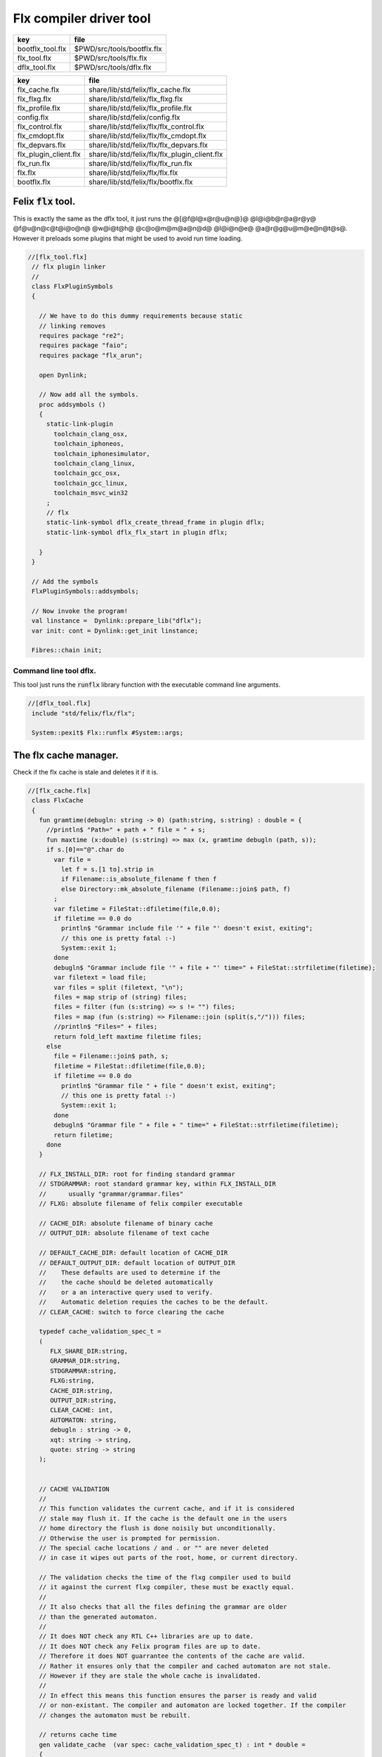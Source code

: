 
========================
Flx compiler driver tool
========================

================ ==========================
key              file                       
================ ==========================
bootflx_tool.flx $PWD/src/tools/bootflx.flx 
flx_tool.flx     $PWD/src/tools/flx.flx     
dflx_tool.flx    $PWD/src/tools/dflx.flx    
================ ==========================

===================== =============================================
key                   file                                          
===================== =============================================
flx_cache.flx         share/lib/std/felix/flx_cache.flx             
flx_flxg.flx          share/lib/std/felix/flx_flxg.flx              
flx_profile.flx       share/lib/std/felix/flx_profile.flx           
config.flx            share/lib/std/felix/config.flx                
flx_control.flx       share/lib/std/felix/flx/flx_control.flx       
flx_cmdopt.flx        share/lib/std/felix/flx/flx_cmdopt.flx        
flx_depvars.flx       share/lib/std/felix/flx/flx_depvars.flx       
flx_plugin_client.flx share/lib/std/felix/flx/flx_plugin_client.flx 
flx_run.flx           share/lib/std/felix/flx/flx_run.flx           
flx.flx               share/lib/std/felix/flx/flx.flx               
bootflx.flx           share/lib/std/felix/flx/bootflx.flx           
===================== =============================================


Felix  :code:`flx` tool.
========================

This is exactly the same as the dflx tool, it just runs
the @[@f@l@x@r@u@n@}@ @l@i@b@r@a@r@y@ @f@u@n@c@t@i@o@n@ @w@i@t@h@ @c@o@m@m@a@n@d@ @l@i@n@e@ @a@r@g@u@m@e@n@t@s@.
However it preloads some plugins that might be used to avoid
run time loading.


.. code-block:: felix

  //[flx_tool.flx]
   // flx plugin linker
   //
   class FlxPluginSymbols 
   {
   
     // We have to do this dummy requirements because static
     // linking removes
     requires package "re2";
     requires package "faio";
     requires package "flx_arun";
   
     open Dynlink;
   
     // Now add all the symbols.
     proc addsymbols ()
     {
       static-link-plugin 
         toolchain_clang_osx,
         toolchain_iphoneos,
         toolchain_iphonesimulator,
         toolchain_clang_linux,
         toolchain_gcc_osx,
         toolchain_gcc_linux,
         toolchain_msvc_win32
       ;
       // flx
       static-link-symbol dflx_create_thread_frame in plugin dflx;
       static-link-symbol dflx_flx_start in plugin dflx;
       
     }
   }
   
   // Add the symbols
   FlxPluginSymbols::addsymbols;
   
   // Now invoke the program!
   val linstance =  Dynlink::prepare_lib("dflx");
   var init: cont = Dynlink::get_init linstance;
   
   Fibres::chain init;
   
   

Command line tool dflx.
-----------------------

This tool just runs the  :code:`runflx` library function
with the executable command line arguments.

.. code-block:: felix

  //[dflx_tool.flx]
   include "std/felix/flx/flx";
   
   System::pexit$ Flx::runflx #System::args;


The flx cache manager.
======================

Check if the flx cache is stale and deletes it if it is.

.. code-block:: felix

  //[flx_cache.flx]
   class FlxCache
   {
     fun gramtime(debugln: string -> 0) (path:string, s:string) : double = {
       //println$ "Path=" + path + " file = " + s;
       fun maxtime (x:double) (s:string) => max (x, gramtime debugln (path, s));
       if s.[0]=="@".char do
         var file = 
           let f = s.[1 to].strip in
           if Filename::is_absolute_filename f then f 
           else Directory::mk_absolute_filename (Filename::join$ path, f)
         ;
         var filetime = FileStat::dfiletime(file,0.0);
         if filetime == 0.0 do
           println$ "Grammar include file '" + file "' doesn't exist, exiting";
           // this one is pretty fatal :-)
           System::exit 1;
         done
         debugln$ "Grammar include file '" + file + "' time=" + FileStat::strfiletime(filetime);
         var filetext = load file;
         var files = split (filetext, "\n");
         files = map strip of (string) files;
         files = filter (fun (s:string) => s != "") files;
         files = map (fun (s:string) => Filename::join (split(s,"/"))) files;
         //println$ "Files=" + files;
         return fold_left maxtime filetime files;
       else
         file = Filename::join$ path, s;
         filetime = FileStat::dfiletime(file,0.0);
         if filetime == 0.0 do
           println$ "Grammar file " + file " doesn't exist, exiting";
           // this one is pretty fatal :-)
           System::exit 1;
         done
         debugln$ "Grammar file " + file + " time=" + FileStat::strfiletime(filetime);
         return filetime;
       done
     }
   
     // FLX_INSTALL_DIR: root for finding standard grammar
     // STDGRAMMAR: root standard grammar key, within FLX_INSTALL_DIR
     //      usually "grammar/grammar.files"
     // FLXG: absolute filename of felix compiler executable
   
     // CACHE_DIR: absolute filename of binary cache
     // OUTPUT_DIR: absolute filename of text cache
   
     // DEFAULT_CACHE_DIR: default location of CACHE_DIR
     // DEFAULT_OUTPUT_DIR: default location of OUTPUT_DIR
     //    These defaults are used to determine if the
     //    the cache should be deleted automatically
     //    or a an interactive query used to verify.
     //    Automatic deletion requies the caches to be the default.
     // CLEAR_CACHE: switch to force clearing the cache
   
     typedef cache_validation_spec_t = 
     (
        FLX_SHARE_DIR:string, 
        GRAMMAR_DIR:string, 
        STDGRAMMAR:string, 
        FLXG:string,    
        CACHE_DIR:string,
        OUTPUT_DIR:string,
        CLEAR_CACHE: int,
        AUTOMATON: string,
        debugln : string -> 0,
        xqt: string -> string,
        quote: string -> string
     );
   
   
     // CACHE VALIDATION
     // 
     // This function validates the current cache, and if it is considered
     // stale may flush it. If the cache is the default one in the users
     // home directory the flush is done noisily but unconditionally.
     // Otherwise the user is prompted for permission.
     // The special cache locations / and . or "" are never deleted
     // in case it wipes out parts of the root, home, or current directory.
   
     // The validation checks the time of the flxg compiler used to build
     // it against the current flxg compiler, these must be exactly equal.
     //
     // It also checks that all the files defining the grammar are older
     // than the generated automaton.
     //
     // It does NOT check any RTL C++ libraries are up to date.
     // It does NOT check any Felix program files are up to date.
     // Therefore it does NOT guarrantee the contents of the cache are valid.
     // Rather it ensures only that the compiler and cached automaton are not stale.
     // However if they are stale the whole cache is invalidated.
     //
     // In effect this means this function ensures the parser is ready and valid
     // or non-existant. The compiler and automaton are locked together. If the compiler
     // changes the automaton must be rebuilt. 
   
     // returns cache time
     gen validate_cache  (var spec: cache_validation_spec_t) : int * double =
     {
   
       // ensure the cache directory exists
       Directory::mkdirs(spec.CACHE_DIR);
   
       // get the OS timestamp of the flxg compiler, +inf if not found
       var flxg_time = FileStat::dfiletime(spec.FLXG, #FileStat::future_time);
       spec.debugln$ "Flxg=" + spec.FLXG;
       spec.debugln$ "Flxg_time=" + FileStat::strfiletime(flxg_time);
   
       // get the OS timestamp of the file flxg_time.stamp
       // this file is created with the cache
       var flxg_stamp = Filename::join spec.CACHE_DIR "flxg_time.stamp";
       var cache_time = FileStat::dfiletime(flxg_stamp,#FileStat::future_time);
       spec.debugln$ "cache_time=" + FileStat::strfiletime(cache_time);
   
       // get the timestamp string recorded in flxg_time.stamp
       var flxg_stamp_data = load flxg_stamp;
       //println$ "Flxg_stamp_data=" + flxg_stamp_data; 
   
       // convert the timestamp string to a double, if there is junk
       // there or the string is empty, 0.0 is returned by atof,
       // adjust that to -inf
       var flxg_stamp_time = match flxg_stamp_data.atof with | 0.0 => #FileStat::past_time | x => x;
   
       spec.debugln$ "Flxg_stamp_data : " + FileStat::strfiletime(flxg_stamp_time);
   
       // Calculate the time of the newest text file defining the grammar
       // these are files in directory share/lib/grammar.
       var grammar_time = gramtime spec.debugln (spec.GRAMMAR_DIR, "@"+spec.STDGRAMMAR);
       spec.debugln$ "Grammar text time=" + FileStat::strfiletime (grammar_time);
   
       // calculate the name of the compiled grammar automaton in the cache
       var automaton_name = spec.AUTOMATON; 
   
       // Get the timestamp of the grammar automaton or -inf if it doesn't exist.
       var automaton_time = FileStat::dfiletime(automaton_name,#FileStat::past_time);
       spec.debugln$ "Automaton " + automaton_name + " time=" + FileStat::strfiletime(automaton_time);
   
       // If the cache exists and the recorded compiler time stamp is not equal
       // to the current compiler time stamp, then the cache is stale 
       // and should be deleted.
       if cache_time != #FileStat::future_time and flxg_stamp_time != flxg_time do
         println$ "Cache may be out of date due to compiler change!";
         println$ "Flxg compiler time stamp=" + FileStat::strfiletime(flxg_time);
         println$ "Cache time stamp        =" + FileStat::strfiletime(cache_time);
   
         // special safety check if the output dirs are root or current directory
         if not (
           (spec.OUTPUT_DIR == "/" or spec.OUTPUT_DIR == "" or spec.OUTPUT_DIR == ".") or
           (spec.CACHE_DIR == "/" or spec.CACHE_DIR == "" or spec.CACHE_DIR == ".")
         )
         do 
           spec&.CLEAR_CACHE <- 1;
         done
   
       // If the automaton exists and the grammar is newer than the automaton
       // then the cache is stale and should be deleted.
       elif grammar_time > automaton_time do
         println$ "Cache may be out of date due to grammar upgrade!";
         println$ "Grammar time stamp          =" + FileStat::strfiletime(grammar_time);
         println$ "Automaton.syntax time stamp =" + FileStat::strfiletime(automaton_time);
         spec&.CLEAR_CACHE <- 1;
       done
   
       // FFF BE CAREFUL! The value "/" for these caches is perfectly good
       if spec.CLEAR_CACHE != 0 do
         // refuse to delete "" or "/" or ".", basic safety check
         if 
           (spec.OUTPUT_DIR == "/" or spec.OUTPUT_DIR == "" or spec.OUTPUT_DIR == ".") or
           (spec.CACHE_DIR == "/" or spec.CACHE_DIR == "" or spec.CACHE_DIR == ".")
         do
           println "WILL NOT DELETE CACHES";
           println$ "output cache " + spec.OUTPUT_DIR;
           println$ "binary cache " + spec.CACHE_DIR;
           // INTENTIONAL EXIT
           System::exit(1);
         done
   
         println$ "Delete cache " + spec.OUTPUT_DIR;
         if PLAT_WIN32 do
             C_hack::ignore$ spec.xqt("mkdir "+spec.quote(spec.OUTPUT_DIR+"\\rubbish") +"& rmdir /Q /S " + spec.quote(spec.OUTPUT_DIR));
         else
             C_hack::ignore$ spec.xqt("rm -rf " + spec.quote(spec.OUTPUT_DIR));
         done
         println$ "Delete cache " + spec.CACHE_DIR;
   
         if PLAT_WIN32 do
             C_hack::ignore$ spec.xqt("mkdir "+spec.quote(spec.CACHE_DIR+"\\rubbish")+"& rd /Q /S " + spec.quote(spec.CACHE_DIR));
         else
             C_hack::ignore$ spec.xqt("rm -rf " + spec.quote(spec.CACHE_DIR));
         done
   
         // Make a new cache.
         Directory::mkdirs(spec.CACHE_DIR);
   
         // make the stamp file with the time of the current compiler.
         var f = fopen_output flxg_stamp;
         write(f, fmt(flxg_time, fixed (0,3)));
         f.fclose;
       done
       return spec.CLEAR_CACHE, cache_time;
     }
   
     fun cache_join (c:string, var f:string) = 
     {
       //debugln$ "[cache_join] " + c + " with  " + f;
       if PLAT_WIN32 do
         if f.[1 to 3] == ":\\" do f = f.[0 to 1]+f.[2 to]; 
         elif f.[1] == char ":" do f = f.[0 to 1]+"\\"+f.[2 to]; 
         done
         if f.[0] == char "\\" do f = f.[1 to]; done
       else
         if f.[0] == char "/" do f = f.[1 to]; done
       done
         var k = Filename::join(c,f);
         //debugln$ "[cache_join] result = " + k;
         return k;
     }
   
   }


The compiler.
-------------

A wrapper around the {flxg} command line compiler executable.

.. code-block:: felix

  //[flx_flxg.flx]
   class Flxg
   {
     typedef flxg_spec_t = 
     (
       INLINE:int,
       OUTPUT_DIR:string,
       BUNDLE_DIR:opt[string],
       CACHE_DIR:string,
       COMPILER_PHASE:string,
       DOREDUCE:int,
       FLXG:string,
       VERBOSE:list[string],
       STDGRAMMAR:string,
       AUTOMATON:string,
       IMPORTS:list[string],
       FLXLIBS:list[string],
       INCLUDE_DIRS:list[string],
       TIME:int,
       FORCE:int,
       FLAGS: list[string],
       filebase:string,
       use_ext:string,
       debugln: string -> 0
     );
   
   
     gen run_felix_compiler (spec:flxg_spec_t) : int =
     {
       var FLXFLAGS=spec.FLAGS  + (list[string]$ "--inline="+str(spec.INLINE));
       if spec.OUTPUT_DIR != "" do 
         FLXFLAGS += '--output_dir=' + str(spec.OUTPUT_DIR); 
       done
       match spec.BUNDLE_DIR with
       | Some dir =>
         FLXFLAGS += '--bundle_dir=' + dir; 
       | #None=> ;
       endmatch;
       if spec.CACHE_DIR != "" do 
         FLXFLAGS +="--cache_dir=" + spec.CACHE_DIR; 
       done
       if spec.COMPILER_PHASE != "" do 
         FLXFLAGS += '--compiler-phase=' + spec.COMPILER_PHASE; 
       done
       if spec.DOREDUCE == 0 do
         FLXFLAGS += '--no-reduce';
       done
       if spec.TIME == 1 do
         FLXFLAGS += '--time';
       done
       if spec.FORCE == 1 do
         FLXFLAGS += '--force';
       done
       var cmd = 
         spec.FLXG ! 
         spec.VERBOSE +
         FLXFLAGS + 
         map (fun (s:string) => "-I"+s) spec.INCLUDE_DIRS + 
         ("--syntax="+spec.STDGRAMMAR) +
         ("--automaton="+spec.AUTOMATON) + 
         map (fun (s:string) => "--import="+s) spec.IMPORTS +
         spec.FLXLIBS +
         (spec.filebase + spec.use_ext)
       ;
   
       var CMD = catmap ' ' Shell::quote_arg cmd;
       spec.debugln$ "Felix command="+CMD;
       
       var result=System::system(CMD);
       if result != 0 do 
         eprintln$ "Felix compilation "+CMD+" failed";
       done
       return result;
     }
   
   }
   


Profile
-------

The profile is the most basic low level configuration data,
which determines where to find everything.


.. code-block:: felix

  //[flx_profile.flx]
   class FlxProfile
   {
     fun dflt_profile () = 
     {
       fun / (x:string, y:string) => Filename::join (x,y);
       var HOME= 
         let h = Env::getenv "HOME" in
           if h!="" then h 
           elif PLAT_WIN32 then Env::getenv "USERPROFILE"
           else ""
           endif
       ;
       if HOME == "" do
         eprintln$ "HOME (or USERPROFILE on WIN32) environment variable is not set.  Please set HOME before building."; 
         // this one is pretty fatal :-)
         System::exit 1;
       done 
   
      
       var FLX_HOME_DIR = Env::getenv("FLX_HOME_DIR",HOME/".felix");
       var FLX_CACHE_TOP = Env::getenv("FLX_CACHE_TOP",FLX_HOME_DIR/"cache");
       var FLX_PROFILE_DIR = Env::getenv("FLX_PROFILE_DIR",FLX_HOME_DIR/"config");
   
       var FLX_CACHE_DIR = Env::getenv("FLX_CACHE_DIR",FLX_CACHE_TOP / "binary");
       var FLX_OUTPUT_DIR = Env::getenv("FLX_OUTPUT_DIR",FLX_CACHE_TOP / "text");
       return 
         (
          FLX_HOME_DIR=FLX_HOME_DIR, 
          FLX_PROFILE_DIR=FLX_PROFILE_DIR, 
          FLX_CACHE_DIR=FLX_CACHE_DIR,
          FLX_OUTPUT_DIR=FLX_OUTPUT_DIR
         )
       ;
     }
   
     typedef profile_type = typeof (#dflt_profile);
     instance Str[profile_type] {
       fun str(x:profile_type) => 
          "FLX_HOME_DIR="+x.FLX_HOME_DIR+"\n"+
          "FLX_PROFILE_DIR="+x.FLX_PROFILE_DIR+"\n"+
          "FLX_CACHE_DIR="+x.FLX_CACHE_DIR+"\n"+
          "FLX_OUTPUT_DIR="+x.FLX_OUTPUT_DIR+"\n"
       ;
     }
   }
   


Config.
-------

A more detailed layout configuration based
on command line switches and the base profile.

.. code-block:: felix

  //[config.flx]
   include "std/version";
   include "std/felix/flx_profile";
   
   
   
   class Config {
     typedef config_type = (
       FLX_SHARE_DIR: string,
       FLX_TARGET_DIR: string,
       FLX_HOME_DIR: string,
       FLX_PROFILE_DIR: string,
       FLX_CACHE_DIR: string,
       FLX_OUTPUT_DIR: string,
       FLX_CONFIG_DIRS: list[string],
       FLX_LIB_DIRS: list[string],
       FLX_RTL_DIRS: list[string]
     );
   
     instance Str[config_type] {
       fun str (x:config_type) : string =
       {
         var s = "";
         reserve$ &s,1000;
         s+="(FLX_SHARE_DIR="+ x.FLX_SHARE_DIR+",\n";
         s+= "FLX_TARGET_DIR="+ x.FLX_TARGET_DIR+",\n";
         s+="FLX_HOME_DIR="+ x.FLX_HOME_DIR+",\n";
         s+="FLX_PROFILE_DIR="+ x.FLX_PROFILE_DIR+",\n";
         s+="FLX_CACHE_DIR="+ x.FLX_CACHE_DIR+",\n";
         s+="FLX_OUTPUT_DIR="+ x.FLX_OUTPUT_DIR+",\n";
         s+="FLX_LIB_DIRS="+ x.FLX_LIB_DIRS.str+",\n";
         s+="FLX_CONFIG_DIRS="+ x.FLX_CONFIG_DIRS.str+",\n";
         s+="FLX_RTL_DIRS="+ x.FLX_RTL_DIRS.str+")\n";
         return s;
       }
     }
   
     private fun / (x:string, y:string) => Filename::join (x,y);
       
     proc set_libs_and_rtls (x: &config_type)
     {
       x.FLX_LIB_DIRS <- list (x*.FLX_SHARE_DIR/"lib", x*.FLX_TARGET_DIR/"lib");
       x.FLX_RTL_DIRS <- list (x*.FLX_SHARE_DIR/"lib"/"rtl", x*.FLX_TARGET_DIR/"lib"/"rtl");
     }
   
     proc cascade_FLX_INSTALL_DIR (x: &config_type)  (y: string) = {
       cascade_FLX_TARGET_DIR x (y/"host");
       cascade_FLX_SHARE_DIR x (y/"share");
     }
   
     proc cascade_FLX_TARGET_DIR (x: &config_type)  (y: string) = {
       x.FLX_TARGET_DIR <- y;
       x.FLX_CONFIG_DIRS <- list[string] (y/"config");
       set_libs_and_rtls x;
     }
   
     proc cascade_FLX_SHARE_DIR (x: &config_type)  (y: string) = {
       x.FLX_SHARE_DIR <- y;
       set_libs_and_rtls x;
     }
   
     proc cascade_FLX_HOME_DIR (x: &config_type)  (y: string) = {
       x.FLX_HOME_DIR <- y;
       x.FLX_PROFILE_DIR <- y/"config";
       x.FLX_CACHE_DIR <- y/"cache"/"binary";
       x.FLX_OUTPUT_DIR <- y/"cache"/"text";
     }
   
     proc copy_profile (cfg: &config_type) (profile: FlxProfile::profile_type)
     {
       cfg.FLX_HOME_DIR <- profile.FLX_HOME_DIR;
       cfg.FLX_PROFILE_DIR <- profile.FLX_PROFILE_DIR;
       cfg.FLX_CACHE_DIR <- profile.FLX_CACHE_DIR;
       cfg.FLX_OUTPUT_DIR <- profile.FLX_OUTPUT_DIR;
     }
   
     fun dflt_config() :config_type = {
       var profile = FlxProfile::dflt_profile();
       var cfg : config_type;
       copy_profile &cfg profile;
   
       // global defaults
       var PREFIX = Filename::root_subdir "usr"/"local"/"lib";
   
       var INSTALL_ROOT_TOPDIR= PREFIX/"felix";
       var INSTALL_ROOT = INSTALL_ROOT_TOPDIR/ ("felix-"+Version::felix_version);
       cascade_FLX_INSTALL_DIR &cfg INSTALL_ROOT;
       return cfg;
     }
   
     proc process_config_text (cfg:&config_type) (text:string)
     {
   
       var re = RE2 ("([-a-zA-Z_]+) *: *(.*)");
       var FLX_INSTALL_DIR = "";
   
       var lines = split (text, char "\n");
       for line in lines do
         var found = Match (re, line);
         match found with
         | Some v when v.len.int == 3 => 
           var p = v.1;
           var a = strip v.2;
           match p with
           | "FLX_INSTALL_DIR" => 
             FLX_INSTALL_DIR = a;
             cascade_FLX_INSTALL_DIR cfg a; 
   
           | "FLX_TARGET_SUBDIR" => 
             if FLX_INSTALL_DIR != "" do
               cascade_FLX_TARGET_DIR cfg (FLX_INSTALL_DIR / a);
             else
               eprintln$ "Cannot set FLX_TARGET_SUBDIR without setting FLX_INSTALL_DIR";
               // this one is pretty fatal :-)
               System::exit 1;
             done
   
           | "FLX_SHARE_DIR" => cascade_FLX_SHARE_DIR cfg a; 
           | "FLX_TARGET_DIR" => cascade_FLX_TARGET_DIR cfg a; 
           | "FLX_HOME_DIR" => cascade_FLX_HOME_DIR cfg a; 
           | "FLX_PROFILE_DIR" => cfg.FLX_PROFILE_DIR <- a; 
           | "FLX_CONFIG_DIRS" => cfg.FLX_CONFIG_DIRS <- respectful_split a; 
           | "FLX_CACHE_DIR" => cfg.FLX_CACHE_DIR <- a; 
           | "FLX_OUTPUT_DIR" => cfg.FLX_OUTPUT_DIR <- a; 
           | "FLX_LIB_DIRS" => cfg.FLX_LIB_DIRS <-  respectful_split a; 
           | "FLX_RTL_DIRS" => cfg.FLX_RTL_DIRS <- respectful_split a; 
           | _ => ;
           endmatch;
         | #None => ;
         endmatch;
       done
     }
   
   
     proc config_env_overrides (cfg:&config_type) 
     {
   
       match Env::getenv ("FLX_INSTALL_DIR","") with
       | "" => ;
       | x => cascade_FLX_INSTALL_DIR cfg x;
       endmatch;
   
       match Env::getenv ("FLX_SHARE_DIR","") with
       | "" => ;
       | x => cascade_FLX_SHARE_DIR cfg x;
       endmatch;
   
       match Env::getenv ("FLX_TARGET_DIR","") with
       | "" => ;
       | x => cascade_FLX_TARGET_DIR cfg x;
       endmatch;
   
       match Env::getenv ("FLX_CONFIG_DIRS","") with
       | "" => ;
       | x => cfg.FLX_CONFIG_DIRS <- respectful_split x;
       endmatch;
   
       match Env::getenv ("FLX_LIB_DIRS","") with
       | "" => ;
       | x => cfg.FLX_LIB_DIRS <- respectful_split x;
       endmatch;
   
       match Env::getenv ("FLX_RTL_DIRS","") with
       | "" => ;
       | x => cfg.FLX_RTL_DIRS <- respectful_split x;
       endmatch;
     }
   
     proc process_config_text_with_env_overrides (cfg:&config_type) (text:string)
     {
       process_config_text cfg text;
       config_env_overrides cfg;
     }
   
     fun std_config () = {
       var cfg = #dflt_config; 
       process_config_text_with_env_overrides &cfg (load (cfg.FLX_PROFILE_DIR / "felix.fpc"));
       return cfg; 
     }
   
   }
   


Control Record.
---------------

Just initialises the base configuration data.

.. code-block:: felix

  //[flx_control.flx]
   class FlxControl
   {
   proc print_options(control:control_type) {
       println$ "NOOPTIMISE         = "+str control.NOOPTIMISE;
       println$ "STATIC             = "+str control.STATIC;
       println$ "ECHO               = "+str control.ECHO;
       println$ "NOSTDLIB           = "+str control.NOSTDLIB;
       println$ "DEBUG              = "+str control.DEBUG;
       println$ "DEBUG_COMPILER     = "+str control.DEBUG_COMPILER;
       println$ "STDIMPORTS          = "+str control.STDIMPORTS;
       println$ "STDGRAMMAR         = "+str control.STDGRAMMAR;
       println$ "IMPORTS            = "+str control.IMPORTS;
       println$ "RECOMPILE          = "+str control.RECOMPILE;
       println$ "FLXG_FORCE         = "+str control.FLXG_FORCE;
       println$ "ocamls              = "+str control.ocamls;
       println$ "cpps               = "+str control.cpps;
       println$ "cppos              = "+str control.cppos;
       println$ "TIME               = "+str control.TIME;
       println$ "COMPILER_TIME      = "+str control.COMPILER_TIME;
       println$ "BUNDLE_DIR         = "+str control.BUNDLE_DIR;
       println$ "RUNIT              = "+str control.RUNIT;
       println$ "CCOMPILEIT         = "+str control.CCOMPILEIT;
       println$ "LINKIT             = "+str control.LINKIT;
       println$ "RUNONLY            = "+str control.RUNONLY;
       println$ "CXXONLY            = "+str control.CXXONLY;
       println$ "OCAMLONLY          = "+str control.OCAMLONLY;
       println$ "FELIX              = "+str control.FELIX;
       println$ "LINKER_SWITCHES    = "+str control.LINKER_SWITCHES;
       println$ "LINKER_OUTPUT_FILENAME = "+str control.LINKER_OUTPUT_FILENAME;
       println$ "FLX_INTERFACE_FILENAME = "+str control.FLX_INTERFACE_FILENAME;
       println$ "CXX_INTERFACE_FILENAME = "+str control.CXX_INTERFACE_FILENAME;
       println$ "MACROS             = "+str control.MACROS;
       println$ "SHOWCODE           = "+str control.SHOWCODE;
       println$ "USAGE              = "+control.USAGE;
       println$ "DOREDUCE           = "+str control.DOREDUCE;
       println$ "OPTIMISE           = "+str control.OPTIMISE;
   }
   
   fun init_loopctl () => struct {
       // Argument parsing loop
       var argno=1;
       var grab=1;
       var path="";
       var ext="";
       var base="";
       var dir="";
       var progname = "";
   };
   typedef loopctl_type = typeof (#init_loopctl);
   
   fun dflt_control () =>
     struct {
   
       var FLX_INSTALL_DIR= ""; // now a temporary!
       var PRINT_HELP=0;
   
       var FLXG_FORCE=0;
       var RECOMPILE=0;
       var RUNIT=1;
       var CCOMPILEIT=1;
       var LINKIT=1;
       var LINKEXE=0; // default is to link a DLL
       var FELIX=1;
       var RUNONLY=0;
       var CXXONLY=0;
       var OCAMLONLY=0;
       var ECHO=0;
       var DEBUG_FLX=false;
       var VALIDATE_CACHE=1;
       var CHECK_DEPENDENCIES=1;
       var FLX_TOOLCHAIN="";
       var FLX_TARGET_SUBDIR="";
       // --------------------------------------------------
       // processing options
       // --------------------------------------------------
   
       var DIST_ROOT="";
       var DEBUG=0;
       var DEBUG_COMPILER=0;
       var COMPILER_PHASE="";
       var INLINE=25;
       var COMPILER_TIME=0;
       var TIME=0;
       var NOOPTIMISE=0;
       var DOREDUCE=1;
       var TIMECMD="time -p";
       var STATIC=0;
       var STATICLIB=0;
       var SHOWCODE=0;
       var CCFLAGS=Empty[string];
       var EXTRA_CCFLAGS=Empty[string];
       var EXTRA_PACKAGES=Empty[string];
       var LINKER_SWITCHES=Empty[string];
       var MACROS=Empty[string];
   
       var cpps=Empty[string];
       var cppos=Empty[string];
   
       var ocamls=Empty[string];
   
       var STANDARD_INCLUDE_FILES=Empty[string];
       var EXTRA_INCLUDE_DIRS=Empty[string];
       var EXTRA_INCLUDE_FILES=Empty[string];
       var FLX_STD_LIBS=Empty[string];
       var NOSTDLIB=0;
       var STDOUT="";
       var EXPECT="";
       var CHECK_EXPECT=0;
       var SET_STDIN=0;
       var STDIN="";
       var GRAMMAR_DIR="";
       var STDGRAMMAR="";
       //var STDIMPORTS  = Cons ("plat/flx.flxh", Cons ( "concordance/concordance.flxh", Empty[string]));
       var STDIMPORTS  = (["plat/flx.flxh", "concordance/concordance.flxh"]);
       var CMDLINE_INPUT=false;
       var REPL_MODE=false;
       var AUTOMATON="";
       var IMPORTS=Empty[string];
       var USAGE = "production";
       var CLEAR_CACHE=0;
       var BUNDLE_DIR = match Env::getenv("FLX_BUNDLE_DIR") with | "" => None[string] | dir => Some dir endmatch;
   
       var DRIVER_EXE = ""; // dynamic linkage only 
       var DRIVER_OBJS = Empty[string]; // static linkage only
       var LINK_STRINGS = Empty[string];
   
       var pkgs=Empty[string];
       var extra_pkgs = Empty[string];
       var FLXG = "";
       var FLXRUN = Empty[string];
       var LINKER_OUTPUT_FILENAME = "";
       var FLX_INTERFACE_FILENAME = "";
       var CXX_INTERFACE_FILENAME = "";
       var OUTPUT_FILENAME_SPECIFIED = 0;
       var OUTPUT_FILENAME_WITHOUT_EXTENSION_SPECIFIED = 0;
       var OUTPUT_DIRECTORY_SPECIFIED = 0;
       var USER_ARGS = Empty[string];
       var DLINK_STRINGS = Empty[string];
       var SLINK_STRINGS = Empty[string];
       var cache_time = 0.0;
       var INDIR = "";
       var INREGEX = "";
       var NONSTOP = 0;
       var OPTIMISE = list[string]$ "-O1";
       var FLXG_OPTIMISE= 0;
     }
   ;
   
   typedef control_type = typeof (#dflt_control);
   }
    


Command line argument parser.
-----------------------------

Parses the command line options.

.. code-block:: felix

  //[flx_cmdopt.flx]
   // NOTE: below the string "host" is used to help find files eg flxg.
   // This is a temporary hack to get Felix working after filesystem reorgnisation.
   
   class FlxCmdOpt
   {
   private proc print_help() {
     println "Usage: flx [options] filename[.flx] [args ..]";
     println "options:";
     println "--cmd=text           : save text to file 'cmd.flx' and process that";
     println "--repl               : enter REPL mode saving stuff in session.flx and library.flx";
     println "--test               : use felix installation in current directory";
     println "--test=dir           : use felix installation in dir";
     println "--target-subdir=dir  : subdir of install dir containing target configuration (default 'host')";
     println "--target-dir=dir     : dir containing target configuration (default '$FLX_INSTALL_DIR/host')";
     println "--pkgconfig-path+=dir: prepend extra flx_pkgconfig search directory to standard path";
     println "--toolchain=toolchain: pick a non-default C++ compiler toolchain";
     println "--felix=file         : get installation details from file";
     println "--where              : print location of felix installation";
     println "--show               : print the felix program to stdout";
     println "-c                   : compile only, do not run";
     println "-o                   : linker output filename";
     println "-ox                  : linker output filename (without extension)";
     println "-od                  : linker output directory" ;
     println "--usage=prototype    : fast compilation at the expense of slower executables";
     println "--usage=debugging    : enable debugging aids";
     println "--usage=production   : optimised code with run time safety checks retained";
     println "--usage=hyperlight   : optimised code without run time safety checks";
     println "--static             : make standalone statically linked executable";
     println "--staticlib          : make standalone library of static objects";
     println "--nofelix            : do not run felix translator, leave C++ outputs alone";
     println "--nocc               : do not C/C++ compiler; implies --nolink";
     println "--nolink             : do not link object files to an executable";
     println "--exe                : link executable";
     println "--run-only           : run program without dependency checking or linking";
     println "--c++                : Pure C++ build, no Felix code";
     println "--ocaml              : Pure Ocaml build, no Felix code";
     println "--options            : show option set";
     println "--config             : show configuration";
     println "--version            : show felix version";
     println "--force              : force run Felix compiler";
     println "--force-compiler     : force Felix compiler to rebuild everything";
     println "--cache-dir=dir      : directory cache output from parser (*.par files), autocreated, default $HOME/.felix/cache";
     println "--output-dir=dir     : directory to hold C++ output from translator, autocreated, default $HOME/.felix/cache";
     println "                       Felix stored by absolute pathname within directory (tree directory).";
     println "--bundle-dir=dir     : directory to hold C++ output from translator, autocreated.";
     println "                       Files directly in directory by basename (flat directory).";
     println "--clean              : delete the caches first";
     println "--help               : show this help";
     println "--noinline           : force inlining off, may break things!";
     println "--inline             : aggressive inlining"; 
     println "--inline=999         : set inline cap to 999 'instructions'"; 
     println "--echo               : print shell commands before running them";
     println "--time               : print target program run time after it finishes";
     println "--compile-time       : print time for compiler phases";
     println "--nostdlib           : don't load the standard library";
     println "--nooptimise         : disable C++ compiler optimisation";
     println "--noreduce           : disable reductions (default for compilation speed)";
     println "--doreduce           : enable reductions (default for performance)";
     println "--debug              : put debug symbols in generated binaries";
     println "--debug-compiler     : make felix compiler print progress diagnostics";
     println "--debug-flx          : make flx tool print diagnostics";
     println "--stdout=file        : run program with standard output redirected to file";
     println "--expect=file        : compare stdout with expect file";
     println "--expect             : compare stdout with basename.expect";
     println "--input=file         : set standard input";
     println "--input              : set standard input to basename.input";
     println "--indir=dir          : set directory for regexp search, default current directory";
     println "--regex=pattern      : Perl regexp for batch file processing";
     println "--nonstop            : don't stop on error in batch processing";
     println "--backup             : backup working source tree to dir 'backup'";
     println "--import=file        : add an import which is prefixed to all files being translated";
     println "--import=@file       : add all the files listed in file as imports (recursive on @)";
     println "--nostdimport        : don't import the standard imports nugram.flxh and flx.flxh";
     println "--compiler-phase     : specify which phase of the compiler to run";
     println "-Idir                : add dir to search path for both felix and C++ includes";                      
     println "-Ldir                : add dir to linker search path"; 
     println "-llib                : add dir lib to linker command";
     println "-foption             : add switch to compiler command";
     println "-Woption             : add switch to compiler command";
     println "-O0                  : add switch to compiler command";
     println "-O1                  : add switch to compiler command";
     println "-O2                  : add switch to compiler command";
     println "-O3                  : add switch to compiler command";
     println "--cflags=flags       : addd flags to compiler command";
     println "-Dmac                : add macro def to C++ compiler command";
     println "-DFLX_ENABLE_TRACE   : enable compilation of trace generators (defaults off)";
     println "-DFLX_CGOTO          : use gcc indirect gotos and use assembler hack for long jumps (default on if config detects support)";
     println "";
     println "*.c *.cc *.cpp *.cxx ";
     println "                     : add files to C++ compilation (and linker) steps";
     println "*.o *.obj *.lib *.dll *.a *.so";
     println "                     : add files to linker steps";
     println "* *.flx *.fdoc       : Felix program name, terminates options and starts runtime arguments";
     println "";
     println "Environment variables";
     println "---------------------";
     println "Flx build tool";
     println "  FLX_INSTALL_DIR=dir     : overrides default installation directory (as if --test=dir)";
     println "  FLX_SHELL_ECHO=1        : show shell callouts (system,popen)";
     println "  FLX_FILE_MONITOR=1      : reports on every file open (felix and flxg)";
     println "  FLX_REPORT_FILECOPY=1   : reports on every file copy (felix)";
     println "  FLX_DEBUG_FLX=1         : debug flx (as if --debug-flx set)";
     println "";
     println "Flxg compiler";
     println "  FLX_DEBUG_PARSER=1      : emit debug info from the Felix parser";
     println "  FLX_DEBUG_COMPILER_UNIQ=1  : emit debug of uniq flow analyser, instruction and flow analysis";
     println "  FLX_DEBUG_COMPILER_UNIQ_GETSET=1  : emit debug of uniq flow analyser, instruction analysis";
     println "";
     println "Run time system (affects flx as well as any binary run)";
     println "  FLX_DEBUG               : enable debugging traces (default off)";
     println "  FLX_DEBUG_ALLOCATIONS   : enable debugging allocator (default FLX_DEBUG)";
     println "  FLX_DEBUG_COLLECTIONS   : enable debugging collector (default FLX_DEBUG)";
     println "  FLX_REPORT_COLLECTIONS  : report collections (default FLX_DEBUG)";
     println "  FLX_DEBUG_THREADS       : enable debugging collector (default FLX_DEBUG)";
     println "  FLX_DEBUG_DRIVER        : enable debugging driver (default FLX_DEBUG)";
     println "";
     println "Run time GC tuning (affects flx as well as any binary run)";
     println "  FLX_FINALISE            : whether to cleanup on termination (default NO)";
     println "  FLX_GC_FREQ=n           : how often to call garbage collector (default 1000)";
     println "  FLX_MIN_MEM=n           : initial memory pool n Meg (default 10)";
     println "  FLX_MAX_MEM=n           : maximum memory n Meg (default -1 = infinite)";
     println "  FLX_FREE_FACTOR=n.m     : reset FLX_MIN_MEM to actual usage by n.m after gc (default 1.1)";
     println "  FLX_ALLOW_COLLECTION_ANYWHERE # (default yes)";
     println "";
     println "Felix Developer debugging";
     println "  FLX_DEBUG_USTR=1        : # Show malloc/realloc/free in ustr (default no)";
   
   
   }
   
   // TODO: change the names of everything to match exactly the command line
   // switches so this can be used as a response file
   proc setup-from-file (debugln: string -> 0) 
   (
     config:&Config::config_type,
     control:&FlxControl::control_type, 
     arg:string
   )
   {
     debugln$ "Setup file: " + arg;
     var text = load arg;
     Config::process_config_text config (text);
     debugln$ "Config[after setupfile "+arg+"] =\n" + str (*config);
     control <- FlxControl::dflt_control();
     if control*.DEBUG_FLX call FlxControl::print_options(*control);
   
     fun / (a:string, b:string) => Filename::join (a,b);
     var re = RE2 ("([-_a-zA-Z0-9]+) *: *(.*)");
     var lines = split (load arg,char "\n");
     for line in lines do
       match Match (re,line) with
       | Some v => 
         var field = v.1;
         var data = strip v.2;
         match field with
         | "felix-compiler" => debugln$ "set flxg " + data; control.FLXG <-data;
         | "toolchain" => debugln$ "set toolchain "+data; control.FLX_TOOLCHAIN <- data;
         | "linker-switch" => debugln$ "add linker switch "+data; 
             control.LINKER_SWITCHES <- control*.LINKER_SWITCHES + data;
         | "macro-switch" => debugln$ "add macro switches "+data; 
             control.MACROS <- control*.MACROS + data;
         | "optimisation-switch" => debugln$ "set C++ optimisation level "+data; 
             control.OPTIMISE <- control*.OPTIMISE + data;
         // American spelling
         | "optimization-switch" => debugln$ "set C++ optimization level "+data; 
             control.OPTIMISE <- control*.OPTIMISE + data;
         | "cflag" => debugln$ "add C++ cflag "+data; 
             control.EXTRA_CCFLAGS <- control*.EXTRA_CCFLAGS + data;
         | "flx-include-dir" => debugln$ "add Felix include dir "+data; 
             config.FLX_LIB_DIRS <- config*.FLX_LIB_DIRS + data;
         | "rtl-include-dir" => debugln$ "add Felix and C++ rtl include dir "+data; 
             config.FLX_RTL_DIRS <- config*.FLX_RTL_DIRS + data;
         | "grammar-dir" => debugln$ "set Felix grammar directory "+data; 
             control.GRAMMAR_DIR <- data;
         | "grammar" => debugln$ "set Felix grammar (in stdlib) "+data; 
             control.STDGRAMMAR <- data;
         | "std-import" => debugln$ "set Felix standard import (in stdlib) "+data; 
             control.STDIMPORTS <- data ! control*.STDIMPORTS;
         | "extra-import" => debugln$ "set Felix extra import (in stdlib) "+data; 
             control.IMPORTS <- control*.IMPORTS + data;
         | "extra-cpp" => debugln$ "set Felix extra C++ file "+data; 
             control.cpps <- control*.cpps + data;
         | "extra-obj" => debugln$ "set Felix extra object file "+data; 
             control.cppos <- control*.cppos + data;
         | "flx-std-lib" => debugln$ "add Felix standard (cached) library "+data; 
             control.FLX_STD_LIBS <- control*.FLX_STD_LIBS+ data;
         | _ => debugln$ "Unknown field " + field;
         endmatch;
       | #None => ;
       endmatch;
     done
   }
   
   private noinline proc handle_switch
   (
     config:&Config::config_type,
     control:&FlxControl::control_type, 
     arg:string
   )
   {
     proc debugln[T with Str[T]] (x:T) {
       if control*.DEBUG_FLX call fprintln (cstderr, "[flx] " + str x);
     }
   
     if prefix(arg,"--cmd=") do
       begin
         var text = arg.[6 to];
         save( "cmd.flx", text+";\n");
         control.CMDLINE_INPUT <- true;  
         debugln("Running command '" + text + ";'"); 
       end
     elif arg == "--repl" do
       control.REPL_MODE <- true;
         debugln("Set REPL mode");
   
     elif arg == "--nostdimport" do
       debugln "No standard library import";
       // Note: currently, Felix compiler generates code that REQUIRES
       // the standard library, eg the driver passes a gc_profile_t record
       // and the compiler generates _uctor_ objects, etc etc
       control.STDIMPORTS <- list[string]();
   
     elif prefix(arg,"--import=") do
      debugln "Add import";
      control.IMPORTS <- control*.IMPORTS + arg.[9 to];
   
     elif prefix(arg,"--felix=") do
       debugln "Set install details";
       setup-from-file debugln[string] (config, control, arg.[8 to]);
   
     elif prefix(arg,"--target-subdir=") do
       begin    
         debugln "Set target subdirectory";
         var a = arg.[16 to];
         control.FLX_TARGET_SUBDIR <- a;
         Config::cascade_FLX_TARGET_DIR config (Filename::join (control*.FLX_INSTALL_DIR, control*.FLX_TARGET_SUBDIR));
       end
   
     elif prefix(arg,"--target-dir=") do
       debugln "Set target configuration directory";
       Config::cascade_FLX_TARGET_DIR config arg.[13 to];
   
     elif prefix(arg,"--pkgconfig-path+=") do
       debugln "Prepend extra flx_pkgconfig directory to standard path";
       config.FLX_CONFIG_DIRS <- arg.[18 to] + config*.FLX_CONFIG_DIRS;
   
     elif prefix(arg,"--toolchain=") do
       debugln "Set toolchain";
       control.FLX_TOOLCHAIN<- arg.[12 to];
   
     elif prefix(arg,"--test=") do
       var a = arg.[7 to];
       debugln "Set test directory";
       Config::cascade_FLX_INSTALL_DIR config a;
       control.FLX_INSTALL_DIR <- a;
       control.FLX_TARGET_SUBDIR <- "host";
   
     elif arg=="--test" do
       begin
         debugln "Set test directory";
         a = ".";
         Config::cascade_FLX_INSTALL_DIR config a;
         control.FLX_INSTALL_DIR <- a;
         control.FLX_TARGET_SUBDIR <- "host";
       end
   
     elif prefix(arg,"--stdout=") do
       debugln "Redirect standard output";
       // of the Felix program only: used for saving the output
       // to a file so the test harness can compare it with an .expect file
       control.STDOUT <- arg.[9 to];
   
     elif arg == "--expect" do
       debugln "compare stdout with expect file (default name)";
       // of the Felix program only: used for saving the output
       // to a file so the test harness can compare it with an .expect file
       control.CHECK_EXPECT <- 1;
   
     elif prefix(arg,"--expect=") do
       debugln "compare stdout with expect file";
       // of the Felix program only: used for saving the output
       // to a file so the test harness can compare it with an .expect file
       control.EXPECT <- arg.[9 to];
       control.CHECK_EXPECT <- 1;
   
     elif arg == "--input" do
       debugln "redirect stdin to (default name)";
       control.SET_STDIN <- 1;
   
     elif prefix(arg,"--input=") do
       debugln "redirect stdin to file";
       control.STDIN <- arg.[8 to];
       control.SET_STDIN <- 1;
   
   
     elif arg=="--show" do
       control.SHOWCODE <- 1;
   
     elif arg=="--clean" do
       debugln "Clear caches";
       control.CLEAR_CACHE <- 1;
   
     elif arg=="--force" do
       debugln "Force recompilation";
       // of the felix code, runs Felix unless --nofelix is set
       // the C++ compiler is run unless the felix compile failed
       control.RECOMPILE <- 1;
   
     elif arg=="--force-compiler" do
       debugln "Force flxg compiler to rebuild everything";
       // of the felix code, runs Felix unless --nofelix is set
       // the C++ compiler is run unless the felix compile failed
       control.RECOMPILE <- 1;
       control.FLXG_FORCE<- 1;
   
     elif arg=="--debug-flx" do
       control.DEBUG_FLX <- true;
       control.ECHO <- 1;
       debugln "debug flx tool ON";
       control.DEBUG <- 1;
   
     elif arg=="--debug" do
       debugln "Enable runtime debugging";
       control.DEBUG <- 1;
   
     elif arg=="--debug-compiler" do
       debugln "Enable compiler debugging";
       control.DEBUG_COMPILER <- 1;
   
     elif prefix(arg,"--compiler-phase=") do
       debugln "Change the compiler phase";
       control.COMPILER_PHASE <- arg.[len "--compiler-phase=" to];
       control.RUNIT <- 0;
   
     elif arg=="--nooptimise" do
       debugln "Disable optimisation";
       control.NOOPTIMISE <- 1;
       control.DOREDUCE <- 0;
     elif arg in ("--compiler-optimise","--compiler-optimize") do
       debugln "Enable heavy flxg optimisation";
       control.FLXG_OPTIMISE  <- 1;
   
     elif arg=="--nostdlib" do
       debugln "Do not load standard library";
       control.NOSTDLIB <- 1;
   
     elif arg == "--echo" do
       debugln "Echo commands sent to system";
       control.ECHO <- 1;
   
     elif arg == "--noreduce" do
       debugln "do not perform reductions";
       control.DOREDUCE <- 0;
   
     elif arg == "--doreduce" do
       debugln "do perform reductions";
       control.DOREDUCE <- 1;
   
   
     elif arg == "--static" do
       debugln "Compile a statically linked program";
       control.STATIC <- 1;
       control.LINKEXE<- 1;
   
     elif arg == "--staticlib" do
       debugln "make a static link library (instead of a program)";
       control.STATIC <- 1;
       control.STATICLIB <- 1;
       control.RUNIT <- 0;
       control.LINKEXE<- 0;
   
     elif arg == "--exe" do
       debugln "make an executable";
       control.LINKEXE<- 1;
   
     elif prefix(arg,"--inline=") do
       debugln "Set inline aggressiveness";
       control.INLINE <- int(arg.[9 to]);
   
     elif arg == "--inline" do
       debugln "Set inline aggressiveness";
       control.INLINE <- 100;
   
     elif arg == "--noinline" do
       debugln "Disable inlining (NOT RECOMMENDED)";
       control.INLINE <- 0;
   
     elif arg == "--version" do
       debugln "Print Felix version and exit";
       print("version ");
       println(Version::felix_version);
       System::exit(0);
   
     elif arg == "--config" do
       println (*config);
       System::exit(0);
   
     elif arg == "--options" do
       FlxControl::print_options(*control);
       System::exit(0);
   
     elif arg == "--where" do
       debugln "Print location of install directory and exit";
       println(control*.FLX_INSTALL_DIR);
       System::exit(0);
   
     elif arg == "--time" do
       debugln "Time program execution and print after running";
       control.TIME <- 1;
   
     elif arg == "--compile-time" do
       debugln "Print time of Felix compiler phases";
       control.COMPILER_TIME <- 1;
   
   
     elif prefix(arg,"--output_dir=") or prefix(arg,"--output-dir=") do
       debugln "Set the directory for compiler generated C++ files";
       config.FLX_OUTPUT_DIR <- arg.[13 to];
       
     elif prefix(arg,"--bundle_dir=") or prefix(arg,"--bundle-dir=") do
       debugln "Output files needed for C++ compilation into this folder (directly by basename)";
       control.BUNDLE_DIR <- Some arg.[13 to];
   
     elif prefix(arg,"--cache_dir=") or prefix(arg,"--cache-dir=") do
       debugln "Set the directory for compiler generated *.par files";
       config.FLX_CACHE_DIR <- arg.[12 to];
   
     elif arg == "--usage=prototype" do
       debugln "Set usage prototyping";
       control.USAGE  <-  "prototype";
       control.NOOPTIMISE <- 1;
       control.OPTIMISE  <-  list[string]$ "-O1";
       control.DOREDUCE  <-  0;
       control.INLINE <- 5;
   
     elif arg in ("--usage=debugging","--usage=debug") do
       debugln "Set usage debugging";
       control.USAGE  <-  "debugging";
       control.NOOPTIMISE <- 1;
       control.DEBUG  <-  1;
       control.DOREDUCE <-  0;
       control.OPTIMISE  <-   list[string]$"-O0";
       control.INLINE <- 5;
   
     elif arg == "--usage=production" do
       debugln "Set usage production";
       control.USAGE  <-  "production";
       control.DOREDUCE  <-  1;
       control.OPTIMISE  <-   list[string]$"-O2";
       control.INLINE <- 25;
       control.FLXG_OPTIMISE <- 1;
   
     elif arg == "--usage=hyperlight" do
       debugln "Set usage hyperlight";
       control.USAGE  <-  "hyperlight";
       control.DOREDUCE  <-  1;
       control.OPTIMISE  <-   list[string]$"-O2";
       control.INLINE <- 100;
       control.FLXG_OPTIMISE <- 1;
   
     elif arg == "--help" do
       control.PRINT_HELP <- 1;
   
     elif arg == "-c" do
       debugln "Compile program but do not run it";
       control.RUNIT <- 0;
   
     elif prefix(arg,"-I") do
       debugln "Set include directories for both Felix and C/C++";
       config.FLX_LIB_DIRS<- config*.FLX_LIB_DIRS + arg.[2 to];
       config.FLX_RTL_DIRS<- config*.FLX_RTL_DIRS + arg.[2 to];
   
     elif arg== "--nofelix" do
       debugln "Do not translate Felix code, just compile generated C++ (used to debug at C++ level)";
       control.FELIX <- 0;
   
     elif arg== "--nocc" do
       debugln "Do not run the C/C++ compiler, just generate C++ source code and exit; implies -c and --nolink";
       control.CCOMPILEIT <- 0;
   
     elif arg== "--nolink" do
       debugln "Do not link object code to an executable, just generate and compile the C++ source code; implies -c";
       control.LINKIT <- 0;
   
     elif arg == "--run-only" do
       debugln "Run the binary executable without any compilation. Must exist!";
       control.FELIX <-0;
       control.CCOMPILEIT <- 0;
       control.LINKIT <- 0;
       control.LINKEXE <- 0;
       control.RUNIT <- 1;
       control.VALIDATE_CACHE <- 0;
       control.CHECK_DEPENDENCIES <- 0;
       control.RUNONLY <- 1;
   
     elif prefix(arg,"-l") or prefix(arg,"-L") do
       debugln "Set extra switched for linker";
       control.LINKER_SWITCHES <- control*.LINKER_SWITCHES + arg;
   
     elif prefix(arg,"-D") do
       debugln "Set extra macros for C++ compilation";
       control.MACROS <- control*.MACROS + arg;
   
     elif arg \in ("-O0", "-O1","-O2","-O3") do
       debugln$ "Set C++ compilation optimisation " + arg;
       control.OPTIMISE <-  list[string]$ arg;
   
     elif prefix(arg,"-f") do
       debugln$ "Set C++ compilation switch "+arg;
       control.EXTRA_CCFLAGS  <-  control*.EXTRA_CCFLAGS + arg;
   
     elif prefix(arg,"--cflags=") do
       {
         var flags = arg.[9 to];
         debugln$ "Set C++ compilation switch "+ flags;
         control.EXTRA_CCFLAGS  <-  control*.EXTRA_CCFLAGS + flags;
       };
   
     elif prefix(arg,"-W") do
       debugln$ "Set C++ warning switch "+arg;
       control.EXTRA_CCFLAGS  <-  control*.EXTRA_CCFLAGS + arg;
   
     elif prefix(arg,"--pkg=") do
       debugln "Add pkgconfig package to link";
       control.pkgs <-  control*.pkgs +arg.[6 to];
   
     elif prefix (arg,"--indir=") do
       control.INDIR  <-  arg.[8 to];
       debugln$ "Set input directory for regexp to " + control*.INDIR;
   
     elif prefix (arg,"--regex=") do
       control.INREGEX  <-  arg.[8 to];
       debugln$ "Set input regex to " + control*.INREGEX;
   
     elif arg == "--nonstop" do
       control.NONSTOP <- 1;
       debugln$ "Set batch processing mode to nonstop " + control*.NONSTOP;
   
     elif arg == "--c++" do
       control.CXXONLY <- 1;
       control.FELIX <- 0;
       debugln$ "C++ only, no Felix";
   
     elif arg == "--ocaml" do
       control.OCAMLONLY <- 1;
       control.FELIX <- 0;
       debugln$ "Ocaml only, no Felix";
     
   // the main filename -- subsequent args are args to flx_run
     else
       eprintln$ "Unknown switch '" + arg+"'";
       System::exit 1;
     done
   }
   
   
   private noinline proc handle_filename
   (
     ploopctl:&FlxControl::loopctl_type,
     config:&Config::config_type,
     control:&FlxControl::control_type, 
     arg:string
   )
   {
     proc debugln[T with Str[T]] (x:T) {
       if control*.DEBUG_FLX call fprintln (cstderr, "[flx] " + str x);
     }
   
     ploopctl.progname <- arg;
     var path,ext = Filename::split_extension(arg);
     ploopctl.path <- path;
     ploopctl.ext <- ext;
     var dir,base = Filename::split1(ploopctl*.path);
     ploopctl.dir <- dir;
     ploopctl.base <- base;
   
     match check_ext $ Filename::get_extension arg with
     | "compile" => 
        control.cpps <- control*.cpps + arg;
   
     | "link" =>
        control.cppos <- control*.cppos + arg;
   
     | "felix" => 
       ploopctl.grab <- 0;
   
     | "none" => 
       ploopctl.grab <- 0;
   
     | "unknown" =>
       eprintln$ "Unknown file extension in " + arg;
       System::exit 1;
   
     | "ocaml" =>
       control.ocamls<- control*.ocamls + arg;
   
     | _ => assert false;
     endmatch
     ;
   }
   
   // --------------------------------------------------
   // String Utilities 
   // --------------------------------------------------
   
   // utility to classify extensions.
   private fun exts () = {
     var compile_exts = list ('.cpp','.cxx','.c','.cc');
     var ocaml = list ('.mli','.ml','.cmi','cmx','.cmxa');
   
     var link_exts =  list ('.o','.obj','.lib','.dll','.a','.so','.dylib','.os');
     var felix_exts = list (".flx",".fdoc");
     var exts =
       map (fun (s:string) => s,"ocaml") ocaml+
       map (fun (s:string) => s,"compile") compile_exts +
       map (fun (s:string) => s,"link") link_exts +
       map (fun (s:string) => s,"felix") felix_exts + 
       ("","none")
     ;
     return exts;
   }
   
   private fun check_ext (s:string) => match find #exts s with
     | Some tag => tag
     | #None => "unknown"
   ;
   
   private noinline proc xparse_cmd_line 
   (
     config:&Config::config_type, 
     control:&FlxControl::control_type, 
     ploopctl:&FlxControl::loopctl_type,
     vargs: varray[string]
   )
   {
     proc debugln[T with Str[T]] (x:T) {
       if control*.DEBUG_FLX call fprintln (cstderr, "[flx] " + str x);
     }
   
     var SET_LINKER_OUTPUT = false;
     var SET_LINKER_OUTPUT_WITHOUT_EXTENSION = false;
     var SET_LINKER_OUTPUT_DIRECTORY = false;
   
   grabbing_args: while ploopctl*.grab == 1 and ploopctl*.argno < vargs.len.int do
       var arg = vargs . (ploopctl*.argno);
       debugln$ "ARGNO="+str(ploopctl*.argno)+", arg='"+arg+"'";
   
       if SET_LINKER_OUTPUT do
          control.LINKER_OUTPUT_FILENAME <- arg;
          debugln$ "Set linker output file=" + control*.LINKER_OUTPUT_FILENAME;
          SET_LINKER_OUTPUT = false;
          control.OUTPUT_FILENAME_SPECIFIED <- 1;
   
       elif SET_LINKER_OUTPUT_WITHOUT_EXTENSION do
          control.LINKER_OUTPUT_FILENAME <- arg;
          debugln$ "Set linker output file=" + control*.LINKER_OUTPUT_FILENAME;
          SET_LINKER_OUTPUT_WITHOUT_EXTENSION = false;
          control.OUTPUT_FILENAME_WITHOUT_EXTENSION_SPECIFIED <- 1;
   
       elif SET_LINKER_OUTPUT_DIRECTORY do
          control.LINKER_OUTPUT_FILENAME <- arg;
          debugln$ "Set linker output directory =" + control*.LINKER_OUTPUT_FILENAME;
          SET_LINKER_OUTPUT_DIRECTORY= false;
          control.OUTPUT_DIRECTORY_SPECIFIED <- 1;
   
   
       elif arg == "-o" do
         debugln "Set linker output name (next arg)";
         SET_LINKER_OUTPUT=true;
   
       elif arg == "-ox" do
         debugln "Set linker output name (without extension) (next arg) ";
         SET_LINKER_OUTPUT_WITHOUT_EXTENSION=true;
   
       elif arg == "-od" do
         debugln "Set linker output directory (next arg) ";
         SET_LINKER_OUTPUT_DIRECTORY=true;
   
   
       elif arg == "--" do
         ploopctl.grab <- 0;
   
       elif not (prefix (arg,"-")) do
         handle_filename(ploopctl,config,control,arg);
   
       else
         handle_switch(config,control,arg);
   
       done
       ploopctl.argno <- ploopctl*.argno + 1;
     done
   
     if control*.CMDLINE_INPUT or control*.REPL_MODE do
       handle_filename(ploopctl,config,control,"cmd.flx");
     done
      
   }
   
   noinline proc processing_stage1
   (
     config:&Config::config_type, 
     control:&FlxControl::control_type, 
     xloopctl:&FlxControl::loopctl_type,
     vargs:varray[string]
   ) 
   {
     fun / (x:string, y:string) => Filename::join (x,y);
   
     proc debugln[T with Str[T]] (x:T) {
       if control*.DEBUG_FLX call fprintln (cstderr, "[flx] " + str x);
     }
   
     // process environment variables
     if Env::getenv "FLX_DEBUG_FLX" != "" do
       control.DEBUG_FLX <- true;
       control.ECHO <- 1;
       debugln "debug flx tool ON";
       control.DEBUG <- 1;
     done
   
     xparse_cmd_line(config,control,xloopctl, vargs);
     if control*.PRINT_HELP == 1 do
       print_help;
       System::exit(0);
     done
   
     var xqt = dxqt (control*.ECHO==1 or control*.DEBUG_FLX);
   
     if control*.LINKIT == 0 and control*.STATICLIB == 1 do
       eprintln$ "Conflicting switches --nolink and --staticlib";
       System::exit 1;
     done
   
     debugln$ xloopctl*.grab, xloopctl*.argno, System::argc;
   
     // Primary filename established.
     debugln "#--------";
     debugln$ "DONE, option index = "+str(xloopctl*.argno);
     debugln$ "path="+xloopctl*.path+": dir="+xloopctl*.dir+",base="+xloopctl*.base+", ext="+xloopctl*.ext;
     debugln$ "cpps="+str control*.cpps;
     debugln$ "cppos="+str control*.cppos;
   
     debugln$ "ocamls="+str control*.ocamls;
   
   
     // Grab program arguments.
     while xloopctl*.argno < vargs.len.int do 
       control.USER_ARGS `(+=) vargs . (xloopctl*.argno); 
       pre_incr (xloopctl.argno); 
     done
     debugln$ "USER_ARGS=" + str control*.USER_ARGS;
   
     debugln$ "config=" + str (*config);
   
     // Establish C++ optimisation switches.
     if control*.NOOPTIMISE == 0 do
       debugln "Set C++ compiler optimisation switches";
       control.CCFLAGS <- control*.CCFLAGS+ control*.OPTIMISE;
     else
       debugln "What, no optimisation?";
     done
     // Note we have to do it this way so the -f switches turn
     // off optimisations previously introduced (order matters)
     control.CCFLAGS <- control*.CCFLAGS + control*.EXTRA_CCFLAGS;
     debugln$ "CCFLAGS =" + str control*.CCFLAGS;
   
     // Establish name of Felix compiler and run time library.
     // The one in "host" is good enough for flxg, however the
     // library location MUST be changed for cross compilation.
     // FIXME!
     
     var dflt_flxg = "";
     var dflt_flx_run = Empty[string];
     if PLAT_WIN32 do
       dflt_flxg = Filename::join(config*.FLX_TARGET_DIR, 'bin', 'flxg.exe');
       dflt_flx_run = list$ "set", "PATH="+(Directory::mk_absolute_filename config*.FLX_TARGET_DIR)+"\\lib\\rtl;"+"%PATH%&&";
     else
       dflt_flxg = config*.FLX_TARGET_DIR+"/bin/flxg";
       // the mac uses DYLD_LIBRARY_PATH instead of LD_LIBRARY_PATH
       if PLAT_MACOSX do
         dflt_flx_run = list$ "env","DYLD_LIBRARY_PATH="+config*.FLX_TARGET_DIR+"/lib/rtl:$DYLD_LIBRARY_PATH";
       elif PLAT_CYGWIN do 
         // hack: we need to set BOTH since PATH is used for load time dynamic linkage
         // but LD_LIBRARY_PATH for run time (dlopen style) dynamic linkage
         dflt_flx_run = list$ "env",
           "LD_LIBRARY_PATH="+config*.FLX_TARGET_DIR+"/lib/rtl:$LD_LIBRARY_PATH",
           "PATH="+config*.FLX_TARGET_DIR+"/lib/rtl:$PATH"
       ;
       else
         dflt_flx_run = list$ "env", "LD_LIBRARY_PATH="+config*.FLX_TARGET_DIR+"/lib/rtl:$LD_LIBRARY_PATH";
       done
     done
     control.FLXG <- 
       match control*.FLXG with
       | "" => dflt_flxg
       | x => x
       endmatch
     ;
     debugln$ "FLXG = " + control*.FLXG;
     control.FLXRUN <- 
       match control*.FLXRUN with
       | #Empty => dflt_flx_run
       | x => x
       endmatch
     ;
     debugln$ "FLXRUN = " + control*.FLXRUN;
   
   
     // TEMPORARY HACK: use the right stuff from the felix.fpc file
     // a bit later .. for now the OS selection macros will do ..
     fun link_strings () = {
       var DLINK_STRING = "";
       var SLINK_STRING = "";
       if PLAT_WIN32 do // MSVC
         DLINK_STRING = "/LIBPATH:"+config*.FLX_TARGET_DIR+r"\lib\rtl";
         SLINK_STRING = "/LIBPATH:"+config*.FLX_TARGET_DIR+r"\lib\rtl";
       elif PLAT_CYGWIN do // gcc on Windows
         //DLINK_STRING = "-L"+config*.FLX_TARGET_DIR+"/bin";
         DLINK_STRING = "-L"+config*.FLX_TARGET_DIR+"/lib/rtl";
         SLINK_STRING = "-L"+config*.FLX_TARGET_DIR+"/lib/rtl";
       else // Unix: gcc or clang
         DLINK_STRING = "-L"+config*.FLX_TARGET_DIR+"/lib/rtl";
         SLINK_STRING = "-L"+config*.FLX_TARGET_DIR+"/lib/rtl";
       done;
       return DLINK_STRING, SLINK_STRING;
     }
   
   
     // Get linker names.
     var d,s = link_strings();
     control.DLINK_STRINGS <-  Shell::parse d;
     control.SLINK_STRINGS <-  Shell::parse s;
   
     fun mkrel (d:string, f:string) => 
       if Filename::is_absolute_filename f then f else d / f endif
     ;
   
     var dflt_grammar_dir = config*.FLX_SHARE_DIR/"lib";
   
     control.GRAMMAR_DIR <-
       match control*.GRAMMAR_DIR with 
       | "" => dflt_grammar_dir 
       | x => Directory::mk_absolute_filename x 
       endmatch
     ;
     debugln$ "GRAMMAR_DIR = " + control*.GRAMMAR_DIR;
   
     var dflt_grammar = Directory::mk_absolute_filename 
       (Filename::join (control*.GRAMMAR_DIR,"grammar/grammar.files"))
     ;
     control.STDGRAMMAR <- 
       match control*.STDGRAMMAR with 
       | "" => dflt_grammar 
       | x => 
         if Filename::is_absolute_filename x then x 
         else Filename::join (control*.GRAMMAR_DIR, x) 
       endmatch
     ;
     debugln$ "STDGRAMMAR = " + control*.STDGRAMMAR;
   
     var dflt_automaton = 
       cache_join
       (
         config*.FLX_CACHE_DIR, 
         Filename::join (control*.STDGRAMMAR, "syntax.automaton")
       )
     ;
     control.AUTOMATON <- 
       match control*.AUTOMATON with 
       | "" => dflt_automaton 
       | x => x 
       endmatch
     ;
     debugln$ "AUTOMATON = " + control*.AUTOMATON;
   
   
     // this hack forces a directory name, because executing "prog"
     // can fail if the currect directory is not on the PATH, 
     // or worse, the wrong program can execute. The PATH is not
     // searched if the filename includes a / somewhere so force one in.
     // similarly for dynamic loaders looking for shared libraries
     //
     // It would probably be better to convert any relative filename
     // to an absolute one, however this only makes sense on Unix 
     // since Windows has multiple "drives" it is much harder to
     // do the conversion.
     xloopctl.dir <- 
       if xloopctl*.dir != "" then xloopctl*.dir 
       else "."
       endif
     ;
   }
   }
   


Calculate Dependent variables.
------------------------------

Computes all the detailed variables needed to run the various
tools from a base configuration.


.. code-block:: felix

  //[flx_depvars.flx]
   include "std/felix/flx/flx_control";
   
   class FlxDepvars
   {
   typedef dvars_type = (
       filebase:string,
       cpp_filebase:string,
       args: list[string],
       use_ext:string,
       FLX_STD_LIBS: list[string],
       GRAMMAR_DIR: string,
       STDGRAMMAR: string,
       AUTOMATON: string,
       DEBUGSWITCH:list[string],
       STATIC_ENV:list[string],
       VERBOSE: list[string]
     );
   
   gen cal_depvars(
     toolchain: clang_config_t -> toolchain_t, 
     config:Config::config_type,
     control:&FlxControl::control_type, 
     loopctl:FlxControl::loopctl_type) 
     : dvars_type 
     = 
   {
     proc debugln[T with Str[T]] (x:T) {
       if control*.DEBUG_FLX call fprintln (cstderr, "[flx] " + str x);
     }
     fun / (d:string, f:string) => Filename::join (d,f);
   
     var dflt_clang_config = (
         header_search_dirs = Empty[string],
         macros = Empty[string],
         library_search_dirs= Empty[string],
         ccflags= Empty[string],
         dynamic_libraries= Empty[string],
         static_libraries= Empty[string],
         debugln = debugln[string]
     );
     var tc = toolchain dflt_clang_config;
     var EXT_LIB = #(tc.static_library_extension);
     var EXT_SHLIB = #(tc.dynamic_library_extension);
     var EXT_EXE = #(tc.executable_extension);
     var EXT_STATIC_OBJ = #(tc.static_object_extension);
     var EXT_SHARED_OBJ = #(tc.dynamic_object_extension);
     var DEBUG_FLAGS = #(tc.debug_flags);
   
   
     debugln$ "Felix package manager config directories are "+config.FLX_CONFIG_DIRS.str;
     // make a list of any *.cpp files (or other g++ options ..)
   
     debugln$ "FileDir= " + loopctl.dir;
     var rel_filebase = if loopctl.dir == "." then loopctl.base else Filename::join(loopctl.dir,loopctl.base);
     debugln$ "Rel_filebase= " + rel_filebase;
     debugln$ "Given Extension=" + loopctl.ext;
   
       // this is a hack! We should resolve the filename first.
     var use_ext = if loopctl.ext != "" then loopctl.ext else
       #{ 
          var flxt = FileStat::dfiletime (rel_filebase+".flx",#FileStat::past_time);
          var fdoct = FileStat::dfiletime (rel_filebase+".fdoc",#FileStat::past_time);
          return 
            if flxt > fdoct then ".flx"
            elif fdoct > flxt then ".fdoc"
            else ""
          ;
       }
     ;
     debugln$ "Computed Extension=" + use_ext;
     var filebase = Directory::mk_absolute_filename$ rel_filebase;
     debugln$ "User program base is " + filebase;
     var cpp_filebase =
       match control*.BUNDLE_DIR with
       | Some dir => Filename::join(dir,Filename::basename filebase)
       | #None =>if config.FLX_OUTPUT_DIR=="" then filebase 
                else cache_join(config.FLX_OUTPUT_DIR,filebase) 
                endif
       endmatch;         
     debugln$ "C++ file base is " + cpp_filebase;
   
     // if we're supposed to check output against an expect file,
     // and no stdout file name is given, then direct output
     // into the cache.
     if control*.CHECK_EXPECT != 0 and control*.STDOUT == "" do
       control.STDOUT <- cache_join (config.FLX_OUTPUT_DIR,filebase + ".stdout");
       debugln$ "Set stdout to " + control*.STDOUT;
     done
   
     if control*.SET_STDIN != 0 and control*.STDIN == "" do
       var stdin_name = filebase + ".input"; 
       if FileStat::fileexists stdin_name  do
         control.STDIN <- stdin_name;
       elif control*.INREGEX == "" do
         eprintln$ "WARNING: computed input file " + stdin_name + " doesn't exist!";
       done
       debugln$ "Set stdin to " + control*.STDIN;
     done
   
   
     // if we're supposed to check output against an expect file,
     // and no expect file name is given, then use the filebase
     // with extension .expect.
     if control*.CHECK_EXPECT != 0 and control*.EXPECT == "" do
       var expect_name = filebase + ".expect";
       if FileStat::fileexists expect_name do
         control.EXPECT <- expect_name;
       elif control*.INREGEX == "" do
         eprintln$ "WARNING: computed expect file " + expect_name + " doesn't exist!";
       done
       debugln$ "Set expect to " + control*.EXPECT;
     done
   
   
     // Find absolute pathname
   
     if loopctl.path == "" do
       fprint$ cstderr, ("No such felix program: "+loopctl.path+"\n");
       System::exit(1);
     done
   
     control.FLX_INTERFACE_FILENAME <- 
       match control*.BUNDLE_DIR with
       | Some dir => Filename::join(dir,Filename::basename filebase+"_interface.flx")
       | #None => cache_join (config.FLX_OUTPUT_DIR,filebase+"_interface.flx")
       endmatch;         
     debugln$ "Flx interface filename is " + control*.FLX_INTERFACE_FILENAME;
   
     control.CXX_INTERFACE_FILENAME <- 
       match control*.BUNDLE_DIR with
       | Some dir => Filename::join(dir,Filename::basename filebase+".hpp")
       | #None => cache_join (config.FLX_OUTPUT_DIR,filebase+".hpp")
       endmatch;         
     debugln$ "C++ interface filename is " + control*.FLX_INTERFACE_FILENAME;
   
     if control*.LINKER_OUTPUT_FILENAME == "" do
       if control*.LINKIT == 1 or control*.RUNONLY == 1 do
         if control*.STATICLIB == 1 do
           var f = filebase+EXT_LIB;
         elif control*.STATIC == 0 do // dynamic
           if control*.LINKEXE == 1 do
             f = filebase+EXT_LIB;
           else // DLL
             f = filebase+EXT_SHLIB;
           done
         else
           f = filebase+EXT_EXE;
         done
       else // No link, name specifies object file only.
         if control*.STATIC == 1 do
           f = filebase+EXT_STATIC_OBJ;
         else
           f = filebase+EXT_SHARED_OBJ;
         done
       done
       control.LINKER_OUTPUT_FILENAME <- cache_join (config.FLX_CACHE_DIR,f);
       debugln$ "Felx writing output binary to " + control*.LINKER_OUTPUT_FILENAME;
     elif control*.OUTPUT_FILENAME_WITHOUT_EXTENSION_SPECIFIED == 1 do
       if control*.LINKIT == 1 or control*.RUNONLY == 1 do
         if control*.STATICLIB == 1 do
           control.LINKER_OUTPUT_FILENAME `(+=) EXT_LIB;
         elif control*.STATIC == 0 do // dynamic
           if control*.LINKEXE == 1 do
             control.LINKER_OUTPUT_FILENAME `(+=) EXT_EXE;
           else
             control.LINKER_OUTPUT_FILENAME `(+=) EXT_SHLIB;
           done
         else
           control.LINKER_OUTPUT_FILENAME `(+=) EXT_EXE;
         done
       else // No link, name specifies object file only.
         if control*.STATIC == 1 do
           control.LINKER_OUTPUT_FILENAME `(+=) EXT_STATIC_OBJ;
         else
           control.LINKER_OUTPUT_FILENAME `(+=) EXT_SHARED_OBJ;
         done
       done
     elif control*.OUTPUT_DIRECTORY_SPECIFIED == 1 do
       var basename = Filename::basename (Filename::strip_extension filebase);
       if control*.LINKIT == 1 or control*.RUNONLY == 1 do
         if control*.STATICLIB == 1 do
           control.LINKER_OUTPUT_FILENAME <- control*.LINKER_OUTPUT_FILENAME / basename + EXT_LIB;
         elif control*.STATIC == 0 do // dynamic
           if control*.LINKEXE == 1 do
             control.LINKER_OUTPUT_FILENAME <- control*.LINKER_OUTPUT_FILENAME / basename + EXT_EXE;
           else
             control.LINKER_OUTPUT_FILENAME <- control*.LINKER_OUTPUT_FILENAME / basename + EXT_SHLIB;
           done
         else
           control.LINKER_OUTPUT_FILENAME <- control*.LINKER_OUTPUT_FILENAME / basename + EXT_EXE;
         done
       else // No link, name specifies object file only.
         if control*.STATIC == 1 do
           control.LINKER_OUTPUT_FILENAME <- control*.LINKER_OUTPUT_FILENAME / basename + EXT_STATIC_OBJ;
         else
           control.LINKER_OUTPUT_FILENAME <- control*.LINKER_OUTPUT_FILENAME / basename + EXT_SHARED_OBJ;
         done
       done
     done
     control.LINKER_OUTPUT_FILENAME <-  Directory::mk_absolute_filename control*.LINKER_OUTPUT_FILENAME;
     control.LINKER_OUTPUT_FILENAME <-
      match control*.BUNDLE_DIR with
       | Some dir => Filename::join(dir,Filename::basename control*.LINKER_OUTPUT_FILENAME)
       | #None => control*.LINKER_OUTPUT_FILENAME
       endmatch;         
     debugln$ "Linker output filename " + control*.LINKER_OUTPUT_FILENAME;
    
   
     val args = control*.USER_ARGS;
     debugln$ "Target program args = "+args.str;
   
     if control*.NOSTDLIB == 1 do
       var FLX_STD_LIBS=Empty[string];
     else
       match control*.FLX_STD_LIBS with
       | #Empty => FLX_STD_LIBS = list[string] ("std");
       | x => FLX_STD_LIBS = x;
       endmatch;
     done
     debugln$ "Felix standard (cached) libraries: " + str FLX_STD_LIBS;
   
     var STDGRAMMAR = Directory::mk_absolute_filename control*.STDGRAMMAR;
     var GRAMMAR_DIR = Directory::mk_absolute_filename control*.GRAMMAR_DIR;
     var AUTOMATON = Directory::mk_absolute_filename control*.AUTOMATON;
   
     var DEBUGSWITCH=Empty[string];
     if control*.DEBUG == 1 do DEBUGSWITCH=list[string]$ "--debug"; done
   
     var STATIC_ENV=Empty[string];
     if control*.DEBUG == 1 do STATIC_ENV=list[string] ("env","FLX_DEBUG=1"); done
   
     debugln$ "RECOMPILE="+str control*.RECOMPILE;
     debugln$ "RUNIT="+str control*.RUNIT;
   
     var VERBOSE = Empty[string];
     if control*.DEBUG_COMPILER == 1 do
       VERBOSE=list[string] "-v";
       debugln "Compiler debugging on";
     else
       VERBOSE=list[string]$  "-q";
       debugln "Compiler debugging off";
     done
   
     if control*.DEBUG==1 do
       control.CCFLAGS <- control*.CCFLAGS+DEBUG_FLAGS;
     done
   
   
     return struct { 
       var filebase=filebase;
       var cpp_filebase=cpp_filebase;
       var args = args;
       var use_ext = use_ext;
       var FLX_STD_LIBS=FLX_STD_LIBS;
       var AUTOMATON=AUTOMATON;
       var GRAMMAR_DIR=GRAMMAR_DIR;
       var STDGRAMMAR=STDGRAMMAR;
       var DEBUGSWITCH=DEBUGSWITCH;
       var STATIC_ENV=STATIC_ENV;
       var VERBOSE = VERBOSE;
     };
   
   } // fun cal_depvars
   } // class FlxDepvars
   


The execution manager.
----------------------

This part of the flx tool is responsible for
calculating dependencies and actually running the
external compilers.

.. code-block:: felix

  //[flx_run.flx]
   include "std/felix/flx/flx_depchk";
   include "std/felix/flx/flx_control";
   include "std/felix/flx/flx_depvars";
   
   gen dxqt(DBG:bool) (cmd:string) = {
     if DBG call fprintln (cstderr, "cmd="+cmd);
     var now = #Time::time;
     var result,output = Shell::get_stdout(cmd);
     if result == 0 do
       n := 
         match find_first_of (output, char "\n") with
         | Some n => n 
         | #None => output.len
         endmatch
       ; 
       output = output.[to n]; // first line excluding newline
       var elapsed = #Time::time - now;
       if DBG call fprintln (cstderr, "Popen:Elapsed: " + fmt (elapsed, fixed(9,3)) + ", output='"+output+"'");
     else
       if DBG call eprintln "COMMAND FAILED";
       fprint$ cstderr, ("Error "+repr(result)+" executing command " + cmd + "\n");
       System::pexit result;
     done
     return output;
   }
   
   proc xdebugln[T with Str[T]] (d:bool) (x:T) {
     if d call fprintln (cstderr, "[flx] " + str x);
   }
   
   // CLEAR_CACHE is set to 1 if the cache is reset
   proc check_cache(
     config:&Config::config_type, 
     control:&FlxControl::control_type)
   {
     var cc,ct = validate_cache (
       FLX_SHARE_DIR = config*.FLX_SHARE_DIR,
       AUTOMATON = control*.AUTOMATON,
       GRAMMAR_DIR = control*.GRAMMAR_DIR,
       STDGRAMMAR = control*.STDGRAMMAR,
       FLXG = control*.FLXG,
       CACHE_DIR = config*.FLX_CACHE_DIR,
       OUTPUT_DIR = config*.FLX_OUTPUT_DIR,
       CLEAR_CACHE= control*.CLEAR_CACHE,
       debugln = xdebugln[string] (control*.DEBUG_FLX),
       xqt = dxqt (control*.ECHO == 1 or control*.DEBUG_FLX),
       quote = Shell::quote_arg
     );
     control.CLEAR_CACHE <- cc;
     control.cache_time <-  ct;
   }
   
   object processing_env(
     toolchain: clang_config_t -> toolchain_t,
     config:Config::config_type, 
     var control:FlxControl::control_type,
     dvars:FlxDepvars::dvars_type)
   =
   {
     proc debugln[T with Str[T]] (x:T) {
       if control.DEBUG_FLX call fprintln (cstderr, "[flx] " + str x);
     }
   
     proc echoln[T with Str[T]] (x:T) {
       if control.ECHO == 1 call fprintln (cstderr, "[flx] " + str x);
     }
   
     var dflt_clang_config = (
         header_search_dirs = Empty[string],
         macros = Empty[string],
         library_search_dirs= Empty[string],
         ccflags= Empty[string],
         dynamic_libraries= Empty[string],
         static_libraries= Empty[string],
         debugln = debugln[string]
     );
   
     proc showtime(msg:string, t0:double)
     {
       if control.TIME == 1 do
         var elapsed = #Time::time - t0;
         var minutes = floor (elapsed / 60.0);
         var seconds = elapsed - minutes * 60.0;
         println$ "[flx] Time : " + fmt(minutes,fixed(2,0))+"m" + fmt(seconds,fixed(4,1)) + "s for " + msg;
       done
     }
   
   
     method gen system(cmd:string):int= {
       var now = #Time::time;
       if control.ECHO==1 do fprintln$ cstderr, cmd; done
       var result = System::system(cmd);
       var elapsed = #Time::time - now;
       if control.ECHO==1 do 
         fprintln$ cstderr, "System:Elapsed: " + fmt (elapsed, fixed (8,3)) + 
           ", Result code " + str(result)
         ; 
       done
       return result;
     }
   
   //----------------------------------------------------------------------------
   // CALPACKAGES
   //----------------------------------------------------------------------------
   
     var calpackages_run = false;
   
   /*
     proc ehandler () {
       eprintln$ "Flx: calpackages : failed, temporary ehandler invoked";
       System::exit 1;
     }
   */
     proc calpackages (ehandler:1->0) 
     {
       debugln$ "[flx:calpackages] Calculating package requirements (calpackages_run="+str calpackages_run +")";
       if not calpackages_run  do
         var tc = toolchain dflt_clang_config;
         var x = FlxPkg::map_package_requirements ehandler
         (
            FLX_TARGET_DIR = config.FLX_TARGET_DIR,
            FLX_CONFIG_DIRS = config.FLX_CONFIG_DIRS,
            EXT_EXE = #(tc.executable_extension),
            EXT_STATIC_OBJ = #(tc.static_object_extension),
            EXT_DYNAMIC_OBJ = #(tc.dynamic_object_extension),
            STATIC = control.STATIC,
            LINKEXE = control.LINKEXE,
            SLINK_STRINGS = control.SLINK_STRINGS,
            DLINK_STRINGS = control.DLINK_STRINGS,
            LINKER_SWITCHES = control.LINKER_SWITCHES,
            cpp_filebase = dvars.cpp_filebase,
            EXTRA_PACKAGES = control.pkgs
         );
         //control.EXTRA_CCFLAGS = control.EXTRA_CCFLAGS + x.CFLAGS;
         &control.CCFLAGS <- control.CCFLAGS + x.CFLAGS;
         &control.EXTRA_INCLUDE_FILES <- x.INCLUDE_FILES;
         &control.DRIVER_EXE <- x.DRIVER_EXE;
         &control.DRIVER_OBJS <- x.DRIVER_OBJS;
         &control.LINK_STRINGS <- x.LINK_STRINGS;
         //println$ "LINK STRINGS = " + x.LINK_STRINGS;
         calpackages_run = true;
       done
     }
   
     fun find_cxx_pkgs (src:string) : list[string] =
     {
       debugln$ "[flx:find_cxx_pkgs] Scanning " + src + " for package requirements";
       var out = Empty[string];
       var pat = RE2('.*@requires package ([A-Za-z][A-Za-z0-9_-]*).*');
       var f = fopen_input_text src;
       if valid f do
         for line in f do
           var result = Match (pat,line);
           match result do
           | #None => ;
           | Some v => out = v.1  + out;
           done
         done
         fclose f;
       else
         eprintln("Can't find C++ source file " + src);
         System::exit(1);
       done
       out = rev out;
       if out != Empty[string] call
         eprintln$ "[flx] C++ file "+src+" requires packages " + str (out);
       return out;
     }
   
   //----------------------------------------------------------------------------
   // FELIX COMPILATION
   //----------------------------------------------------------------------------
   
     // max time of Felix source files: #FileStat::future_time if any missing
     fun cal_time_from_flxdepfile (debugln: string->0, df: string):double=
     {
       fun maxf (x: double) (f:string) =
       {
         if f == "" do return x; done
         var ext = Filename::get_extension f;
         var ft = if ext != "" then FileStat::dfiletime (f,#FileStat::past_time) else
           max (FileStat::dfiletime (f+".fdoc", #FileStat::past_time), FileStat::dfiletime (f+".flx",#FileStat::past_time))
         ;
         debugln$ ("Time "+f+" = "+ FileStat::strfiletime ft);
         ft = if ft == #FileStat::past_time then #FileStat::future_time else ft; // missing dependency
         return max (x,ft);
       }
   
       fun cal_files_time (fs: list[string])=> fold_left maxf #FileStat::past_time fs;
   
       var deptext = load_text df;
       var lines = split (deptext, "\n"); 
       debugln$ "Deps=" + str(lines);
       var deptime = 
         let ft = cal_files_time lines in 
         if ft == #FileStat::past_time then #FileStat::future_time else ft endif
       ;
       debugln$ "Deptime=" + FileStat::strfiletime(deptime);
       return deptime;
     }
   
     fun cal_cxx_uptodate(debugln:string -> 0, OUTPUT_DIR:string, f:string)= 
     {
       val depfilename = cache_join (OUTPUT_DIR, f+".dep");
       debugln$ "Dependency file name = " + depfilename;
       var depfiletime = FileStat::dfiletime (depfilename, #FileStat::future_time);
       if depfiletime == #FileStat::future_time do 
         debugln$ "Dependency file doesn't exist";
         return false;
       done
   
       var deptime = cal_time_from_flxdepfile (debugln, depfilename);
       debugln$ "dep time = " + FileStat::strfiletime deptime;
       debugln$ "depfile time = " + FileStat::strfiletime depfiletime;
       var cxx_uptodate = deptime < depfiletime;
       debugln$ "cxx generated by flxg is = " + if cxx_uptodate then "" else " NOT " endif + "uptodate";
       return cxx_uptodate;
     }
    
     gen check_cxx_uptodate () : bool =
     {
       debugln "Check Felix->C++ uptodate";
       if control.RECOMPILE == 1 do 
         debugln$ "Felix->C++ dependency checking skipped due to switch RECOMPILE=1: forced not uptodate";
         return false;
       elif control.CHECK_DEPENDENCIES == 1 do
         debugln "Checking Felix->C++ dependencies since CHECK_DEPENDENCIES=1 to see if the cxx is uptodate";
         return cal_cxx_uptodate (debugln[string], config.FLX_OUTPUT_DIR, dvars.filebase);
       else
         debugln$ "Felix->C++ dependency checking skipped due to switch CHECK_DEPENDENCIES=0: forced uptodate";
         return true;
       done
     }
   
     gen run_felix_compiler_if_required (ehandler:1->0) : int = 
     {
       var result = 0;
       var uptodate = check_cxx_uptodate ();
       debugln$ "[run_felix_compiler_if_required] Uptodate=" + uptodate.str;
       if not uptodate do
         debugln$ "Running flxg because target is not uptodate";
         var t0 = #Time::time;
         result = Flxg::run_felix_compiler
         (
           INLINE=control.INLINE,
           OUTPUT_DIR=config.FLX_OUTPUT_DIR,
           BUNDLE_DIR=control.BUNDLE_DIR,
           CACHE_DIR=config.FLX_CACHE_DIR,
           COMPILER_PHASE= control.COMPILER_PHASE,
           DOREDUCE=control.DOREDUCE,
           FLXG = control.FLXG,
           VERBOSE = dvars.VERBOSE,
           // NOTE: BUG: Not passing grammar directory to compiler!
           // flxg expects file in standard library
           STDGRAMMAR = "@"+control.STDGRAMMAR, 
           AUTOMATON = control.AUTOMATON,
           IMPORTS = control.STDIMPORTS + control.IMPORTS,
           FLXLIBS = dvars.FLX_STD_LIBS,
           INCLUDE_DIRS = config.FLX_LIB_DIRS,
           filebase = dvars.filebase,
           use_ext = dvars.use_ext,
           TIME = control.COMPILER_TIME,
           FORCE = control.FLXG_FORCE,
           FLAGS = if control.FLXG_OPTIMISE == 0 then Empty[string] else list[string] "--optimise" endif,
           debugln = if control.ECHO==1 then echoln[string] else debugln[string] endif
         );
         showtime("Felix flxg   : "+dvars.cpp_filebase, t0);
         if result == 0 do
           debugln$ "Felix compilation succeeded";
           calpackages ehandler;
           FlxPkg::write_include_file(dvars.cpp_filebase, control.EXTRA_INCLUDE_FILES);
         done
       else
         debugln$ "skipping flxg because output is uptodate";
       done
       return result;
     }
   //----------------------------------------------------------------------------
   // C++ COMPILATION
   //----------------------------------------------------------------------------
   
     // C++ dynamic (one file)
     gen cxx_compile_dynamic1 (ehandler:1->0) (src:string, dst:string) : int =
     {
       var t0 = #Time::time;
       var pkgs = find_cxx_pkgs src;
       control&.extra_pkgs <- control.extra_pkgs + pkgs;
       var pkg_cflags = Empty[string];
       if pkgs != Empty[string] do 
         eprintln$ "[flx:cxx_compile_dynamic1] Adding packages " + str pkgs;
         var PKGCONFIG_PATH=map 
            (fun (s:string) => "--path+="+s) 
            config.FLX_CONFIG_DIRS
         ;
         var allargs = PKGCONFIG_PATH+"--field=cflags"+"--keepleftmost"+pkgs + control.pkgs;
         var ret,mycflags = FlxPkgConfig::flx_pkgconfig(allargs);
         if ret != 0 do
           eprintln$ "[flx:cxx_compile_dynamic1] Error " + str ret + " executing flx_pkgconfig, args=" + str allargs;
           // FIXME
           //System::exit (1);
           throw_continuation ehandler;
         done
         pkg_cflags = mycflags;
       done
       var tc = toolchain 
         extend dflt_clang_config with 
         (
           ccflags = /* ccflags + */ control.CCFLAGS + pkg_cflags,
           header_search_dirs = config.FLX_RTL_DIRS+control.EXTRA_INCLUDE_DIRS,
           macros = control.MACROS,
           debugln = if control.ECHO==1 then echoln[string] else debugln[string] endif
         )
         end
       ;
       if control.RECOMPILE==1 or not cxx_depcheck (tc,src,dst) do
         var result = tc.cxx_dynamic_object_compiler (dst=dst,src=src);
         showtime("Dynamic c++  : "+src, t0);
         return result;
       else
         return 0;
       done
     }
   
     // C++ dynamic (many files)
     gen cxx_compile_dynamic (ehandler:1->0) : int =
     {
       var EXT_SHARED_OBJ = #((toolchain dflt_clang_config).dynamic_object_extension);
       if
         control.CXXONLY == 0 and (
         control.LINKIT == 1 or 
         control.OUTPUT_FILENAME_SPECIFIED == 0 and
         control.OUTPUT_FILENAME_WITHOUT_EXTENSION_SPECIFIED == 0)
       do
   //println$ "Compiling thunk";
         var result = cxx_compile_dynamic1 ehandler
         (
           dvars.cpp_filebase+"_static_link_thunk.cpp",
           dvars.cpp_filebase+"_static_link_thunk"+EXT_SHARED_OBJ
         );
         if result != 0 return result;
       done
   
       if control.CXXONLY == 0 do
         if control.LINKIT == 0 do
           result = cxx_compile_dynamic1 ehandler (dvars.cpp_filebase+".cpp", control.LINKER_OUTPUT_FILENAME);
           if result != 0 return result;
         else
           result = cxx_compile_dynamic1 ehandler (dvars.cpp_filebase+".cpp", dvars.cpp_filebase+EXT_SHARED_OBJ);
           if result != 0 return result;
         done
       done
   
       for src in control.cpps do
         var dst = Filename::strip_extension src + EXT_SHARED_OBJ;
         result = cxx_compile_dynamic1 ehandler (src,dst);
         if result != 0 return result;
         += (&control.cppos, dst);
       done
       return 0;
     }
   
     // C++ static (one file)
     gen cxx_compile_static (ehandler:1->0) : int = 
     {
       // we only need the thunk if we're linking OR -o switch was NOT specified
       // i.e. skip compiling the thunk the output name was specified and 
       // represents an object file (or library archive?)
   //println$ "cxx_compile_static";
       var EXT_STATIC_OBJ = #((toolchain dflt_clang_config).static_object_extension);
       if 
         control.CXXONLY == 0 and (
         control.LINKIT == 1 or 
         control.OUTPUT_FILENAME_SPECIFIED == 0 and
         control.OUTPUT_FILENAME_WITHOUT_EXTENSION_SPECIFIED == 0)
       do
   //println$ "Compiling thunk";
         var result = cxx_compile_static1 ehandler
         (
           dvars.cpp_filebase+"_static_link_thunk.cpp",
           dvars.cpp_filebase+"_static_link_thunk"+EXT_STATIC_OBJ
         );
         if result != 0 return result;
       done
   
       for src in control.cpps do
         var dst = Filename::strip_extension src +EXT_STATIC_OBJ;
         result = cxx_compile_static1 ehandler (src,dst);
         if result != 0 return result;
         += (&control.cppos,dst);
       done
      
       if control.CXXONLY == 0 do
         if control.LINKIT == 0 do
     //println$ "Compile only " + control.LINKER_OUTPUT_FILENAME;
           // compile only
           return cxx_compile_static1 ehandler
             (dvars.cpp_filebase+".cpp",control.LINKER_OUTPUT_FILENAME);
         else 
           // compile and link
     //println$ "Compile and link " + dvars.cpp_filebase+EXT_STATIC_OBJ;
           return cxx_compile_static1 ehandler
             (dvars.cpp_filebase+".cpp",dvars.cpp_filebase+EXT_STATIC_OBJ);
         done
       else
         return 0;
       done
     }
   
     // C++ static (many files)
     gen cxx_compile_static1 (ehandler:1->0) (src: string, dst: string) : int = 
     {
   //println$ "cxx_compile_static1: " + src " -> " + dst;
       var t0 = #Time::time;
       var pkgs = find_cxx_pkgs src;
       control&.extra_pkgs <- control.extra_pkgs + pkgs;
       var pkg_cflags = Empty[string];
       if pkgs != Empty[string] do 
         eprintln$ "[flx:cxx_compile_static1] Adding packages " + str pkgs;
         var PKGCONFIG_PATH=map 
            (fun (s:string) => "--path+="+s) 
            config.FLX_CONFIG_DIRS
         ;
         var allargs = PKGCONFIG_PATH+"--field=cflags"+"--keepleftmost"+pkgs+control.pkgs;
         var ret,mycflags = FlxPkgConfig::flx_pkgconfig(allargs);
         if ret != 0 do
           eprintln$ "[flx:cxx_compile_static1] Error " + str ret + " executing flx_pkgconfig, args=" + str allargs;
           // FIXME
           System::exit (1);
         done
         pkg_cflags = mycflags;
       done
    
       var tc = toolchain  
         extend dflt_clang_config with 
         (
           ccflags = /*ccflags + */ control.CCFLAGS + pkg_cflags,
           header_search_dirs = config.FLX_RTL_DIRS+control.EXTRA_INCLUDE_DIRS,
           macros = control.MACROS,
           debugln = if control.ECHO==1 then echoln[string] else debugln[string] endif
         )
         end
       ;
       if control.RECOMPILE==1 or not cxx_depcheck (tc,src,dst) do
         var result = tc.cxx_static_object_compiler (dst=dst,src=src); 
         showtime("Static c++   : "+src,t0);
         if result != 0 do
           eprintln$ "[flx] C++ compilation "+src+" failed";
         done
         return result;
       else
         return 0;
       done
   
     }
   
     // C++ (many files)
     gen run_cxx_compiler_if_required (ehandler:1->0) : int = 
     {
       var result = 0;
       if control.STATIC == 0 do
         debugln "Dynamic linkage";
         result = cxx_compile_dynamic ehandler;
       else
         debugln "Static linkage";
         result = cxx_compile_static ehandler;
       done
       return result;
     }
   
    gen ocaml_compile1 (ehandler:1->0) (deps:list[string], s:string) = {
       var xqt = dxqt (control.ECHO == 1 or control.DEBUG_FLX);
       var result = xqt("ocamlopt.opt -c " + cat " " deps + " "+ s);
       C_hack::ignore(result);
       return 0;
    }
   
    gen ocaml_compile (ehandler:1->0) = {
       var deps = Empty[string];
       for src in control.ocamls do
         if suffix(src,".cmi") 
         or suffix(src,".cmx") 
         do
           deps+=src;
         else
           var result = ocaml_compile1 ehandler (deps,src);
           if result != 0 return result;
           if suffix(src,".mli") do
             deps+= src.[..-5]+".cmi";
           elif suffix(src,".ml") do
             deps+= src.[..-4]+".cmi";
           done
         done
       done
       return 0;
    }
   
    gen run_ocaml_compiler_if_required (ehandler:1->0) : int =
    {
      return ocaml_compile ehandler;
    }
   
   /*
   
     gen check_run_if_required_and_uptodate() : bool  =
     {
   
       if control.RECOMPILE == 0 and control.RUNIT == 1 and control.CLEAR_CACHE == 0 do
         var uptodate = #check_cxx_uptodate and #check_binary_uptodate;
         if control.STATIC == 0 do
           if uptodate do
             debugln$ "Running dynamically linked binary";
             return true;
           else
             debugln$ "Dynamically linked binary out of date or non-existant";
           done
         else
           if uptodate do
             debugln$ "Running statically linked binary";
             return true;
           else
             debugln$ "Statically linked binary out of date or non-existant";
           done
         done
       done
       return false;
   
     }
     gen run_with_calpackages () : int = 
     {
       if control.STATIC == 0 do
         return #run_dynamic_with_calpackages;
       else
         return #run_program_static;
       done
     }
   */
   
   //----------------------------------------------------------------------------
   // LINKAGE
   //----------------------------------------------------------------------------
   
     // ------------------------------------------------------------------
     // Link shared library (dll)
     // ------------------------------------------------------------------
     gen cxx_link_shared_library (ehandler:1->0) : int =
     {
       var t0 = #Time::time;
       var pkg_dstrings= Empty[string];
       var pkgs = control.extra_pkgs;
       if pkgs != Empty[string] do 
         eprintln$ "[flx:cxx_link_shared_library] Adding packages " + str pkgs;
         var PKGCONFIG_PATH=map 
            (fun (s:string) => "--path+="+s) 
            config.FLX_CONFIG_DIRS
         ;
         var allargs = PKGCONFIG_PATH+"-r"+"--field=provides_dlib"+"--field=requires_dlibs"+"--keepleftmost"+pkgs + control.pkgs;
         var ret,mydstrings = FlxPkgConfig::flx_pkgconfig(allargs);
         if ret != 0 do
           eprintln$ "[flx:cxx_link_shared_library] Error " + str ret + " executing flx_pkgconfig, args=" + str allargs;
           // FIXME
           //System::exit (1);
           throw_continuation ehandler;
         done
         pkg_dstrings = mydstrings;
       done
    
       var tc = toolchain 
         extend dflt_clang_config with 
         (
           dynamic_libraries = control.LINK_STRINGS+pkg_dstrings, // a bit of a hack ..
           debugln = if control.ECHO==1 then echoln[string] else debugln[string] endif
         )
         end
       ;
       var EXT_SHARED_OBJ = #(tc.dynamic_object_extension);
       if control.CXXONLY == 0 do
         var result = tc.dynamic_library_linker
           (
             dst=control.LINKER_OUTPUT_FILENAME,
             srcs= control.cppos + (dvars.cpp_filebase+EXT_SHARED_OBJ)
           )
         ;
       else
         result = tc.dynamic_library_linker
           (
             dst=control.LINKER_OUTPUT_FILENAME,
             srcs= control.cppos 
           )
         ;
       done
   
       showtime("Dynamic link : "+control.LINKER_OUTPUT_FILENAME,t0);
       if result != 0 do
         eprintln$ "[flx] C++ clink "+control.LINKER_OUTPUT_FILENAME+" failed";
       done
       return result;
     }
   
     gen cxx_link_shared_library_with_calpackages (ehandler:1->0) : int = 
     {
       calpackages ehandler;
       return cxx_link_shared_library ehandler;
     }
   
     // ------------------------------------------------------------------
     // Link shared exe
     // ------------------------------------------------------------------
     gen cxx_link_shared_exe (ehandler:1->0) : int = 
     {
       var t0 = #Time::time;
       var pkg_dstrings= Empty[string];
       var pkgs = control.extra_pkgs;
       if pkgs != Empty[string] do 
         eprintln$ "[flx:cxx_link_shared_exe] Adding packages " + str pkgs;
         var PKGCONFIG_PATH=map 
            (fun (s:string) => "--path+="+s) 
            config.FLX_CONFIG_DIRS
         ;
         var allargs = PKGCONFIG_PATH+"-r"+"--field=provides_dlib"+"--field=requires_dlibs"+"--keepleftmost"+pkgs + control.pkgs;
         var ret,mydstrings = FlxPkgConfig::flx_pkgconfig(allargs);
         if ret != 0 do
           eprintln$ "[flx:cxx_link_shared_exe] Error " + str ret + " executing flx_pkgconfig, args=" + str allargs;
           // FIXME
           //System::exit (1);
           throw_continuation ehandler;
         done
         pkg_dstrings = mydstrings;
       done
       var tc = toolchain  
         extend dflt_clang_config with 
         (
           //ccflags = ccflags + control.CCFLAGS + control.LINK_STRINGS, 
           dynamic_libraries = control.LINK_STRINGS + pkg_dstrings, // a bit of a hack
           debugln = if control.ECHO==1 then echoln[string] else debugln[string] endif
         )
         end
       ;
       println$ "Toolchain loaded " + #(tc.whatami);
   /*
   println$ "flx, prior to calling toolchain: DRIVER OBJS = " + control.DRIVER_OBJS.str;
   println$ "flx, prior to calling toolchain: cppos = " + control.cppos.str;
   */
       var EXT_DYNAMIC_OBJ = #(tc.dynamic_object_extension);
       if control.CXXONLY == 0 do
         var result = tc.dynamic_executable_linker
           (
             dst=control.LINKER_OUTPUT_FILENAME,
             srcs= 
               control.DRIVER_OBJS +
               control.cppos + 
               (dvars.cpp_filebase+"_static_link_thunk"+EXT_DYNAMIC_OBJ) + 
               (dvars.cpp_filebase+EXT_DYNAMIC_OBJ)
           )
         ;
       else
         result = tc.dynamic_executable_linker
           (
             dst=control.LINKER_OUTPUT_FILENAME,
             srcs= 
               control.cppos 
           )
         ;
       done
       showtime("Dynamic executable link  : "+control.LINKER_OUTPUT_FILENAME,t0);
       if result != 0 do
         eprintln$ "[flx] C++ dynamic executable link "+control.LINKER_OUTPUT_FILENAME+" failed";
       done
       return result;
     }
   
     gen cxx_link_shared_exe_with_calpackages(ehandler:1->0) :  int = 
     {
       calpackages ehandler;
       return cxx_link_shared_exe ehandler;
     }
   
     // ------------------------------------------------------------------
     // Link static exe
     // ------------------------------------------------------------------
     gen cxx_link_static_exe (ehandler:1->0) : int = 
     {
       var t0 = #Time::time;
       var pkg_sstrings= Empty[string];
       var pkgs = control.extra_pkgs;
       if pkgs != Empty[string] do 
         eprintln$ "[flx:cxx_link_static] Adding packages " + str pkgs;
         var PKGCONFIG_PATH=map 
            (fun (s:string) => "--path+="+s) 
            config.FLX_CONFIG_DIRS
         ;
         var allargs = PKGCONFIG_PATH+"-r"+"--field=provides_slib"+"--field=requires_slibs"+"--keepleftmost"+pkgs + control.pkgs;
         var ret,mysstrings = FlxPkgConfig::flx_pkgconfig(allargs);
         if ret != 0 do
           eprintln$ "[flx:cxx_link_static] Error " + str ret + " executing flx_pkgconfig, args=" + str allargs;
           // FIXME
           //System::exit (1);
           throw_continuation ehandler;
         done
         pkg_sstrings = mysstrings;
       done
       var tc = toolchain  
         extend dflt_clang_config with 
         (
           //ccflags = ccflags + control.CCFLAGS + control.LINK_STRINGS, 
           static_libraries = control.LINK_STRINGS + pkg_sstrings, // a bit of a hack
           debugln = if control.ECHO==1 then echoln[string] else debugln[string] endif
         )
         end
       ;
       var EXT_STATIC_OBJ = #(tc.static_object_extension);
       if control.CXXONLY == 0 do
         var result = tc.static_executable_linker
           (
             dst=control.LINKER_OUTPUT_FILENAME,
             srcs= 
               control.DRIVER_OBJS +
               control.cppos + 
               (dvars.cpp_filebase+"_static_link_thunk"+EXT_STATIC_OBJ) + 
               (dvars.cpp_filebase+EXT_STATIC_OBJ)
           )
         ;
       else
         result = tc.static_executable_linker
           (
             dst=control.LINKER_OUTPUT_FILENAME,
             srcs= 
               control.cppos 
           )
         ;
       done
       showtime("Static executable link  : "+control.LINKER_OUTPUT_FILENAME,t0);
       if result != 0 do
         eprintln$ "[flx] C++ static executable link "+control.LINKER_OUTPUT_FILENAME+" failed";
       done
       return result;
     }
   
     gen cxx_link_static_exe_with_calpackages(ehandler:1->0) :  int = 
     {
       calpackages ehandler;
       return cxx_link_static_exe ehandler;
     }
   
     // ------------------------------------------------------------------
     // Link static (archive) library
     // ------------------------------------------------------------------
   
     gen cxx_static_library (ehandler:1->0) : int = 
     {
       var t0 = #Time::time;
       var tc = toolchain  
         extend dflt_clang_config with 
         (
           //ccflags = ccflags + control.CCFLAGS,
           debugln = if control.ECHO==1 then echoln[string] else debugln[string] endif
         )
         end
       ;
       var EXT_STATIC_OBJ = #(tc.static_object_extension);
       if control.CXXONLY == 0 do
         var result = tc . static_library_linker 
           (
             srcs=control.cppos + (dvars.cpp_filebase+EXT_STATIC_OBJ) ,
             dst=control.LINKER_OUTPUT_FILENAME
           )
         ;
       else
         result = tc . static_library_linker 
           (
             srcs=control.cppos,
             dst=control.LINKER_OUTPUT_FILENAME
           )
         ;
       done
       showtime("Static lib   : "+control.LINKER_OUTPUT_FILENAME,t0);
       if result != 0 do
         eprintln$ "[flx] C++ static library link "+control.LINKER_OUTPUT_FILENAME+" failed";
       done
       return result;
     }
   
   
   
     // Assumes C++ generated by flxg (using timestamp of dep file)
     // Assumes command line C++ file includes older than the argument (fixme!)
     gen check_binary_uptodate () : bool =
     {
       fun maxf (t:double) (f:string) => max (t, FileStat::dfiletime (f, #FileStat::future_time));
   
       debugln "Check C++->binary uptodate";
       if control.RECOMPILE == 1 do 
         debugln$ "C++->binary dependency checking skipped due to switch RECOMPILE=1: forced not uptodate";
         return false;
       elif control.CHECK_DEPENDENCIES == 1 do
         debugln "Checking C++->binary dependencies since CHECK_DEPENDENCIES=1 to see if the output is uptodate";
   
         var xtime = FileStat::dfiletime(control.LINKER_OUTPUT_FILENAME,#FileStat::past_time);
         val depfilename = cache_join (config.FLX_OUTPUT_DIR, dvars.filebase+".dep");
         var flx_srctime = FileStat::dfiletime (depfilename,#FileStat::future_time);
         var cpp_srctime = fold_left maxf #FileStat::past_time control.cpps;
         var obj_srctime = fold_left maxf #FileStat::past_time control.cppos;
         var deptime = max (max (flx_srctime, cpp_srctime), obj_srctime);
         var uptodate = xtime > deptime;
   
   
         debugln$ "Extra c++ sources  "+ str control.cpps;
         debugln$ "Extra object files "+ str control.cppos;
   
         debugln$ "Extra ocaml files  "+ str control.ocamls;
   
         debugln$ "Filebase = " + dvars.filebase; 
   
         debugln$ "cache   time = " + FileStat::strfiletime (control.cache_time);
         debugln$ "flx_src time = " + FileStat::strfiletime (flx_srctime);
         debugln$ "cpp_src time = " + FileStat::strfiletime (cpp_srctime);
         debugln$ "obj_src time = " + FileStat::strfiletime (obj_srctime);
   
         debugln$ "dep     time = " + FileStat::strfiletime (deptime);
         debugln$ "Binary  time = " + FileStat::strfiletime (xtime) + " for " + control.LINKER_OUTPUT_FILENAME;
         debugln$ "output is " + if uptodate then "" else " NOT " endif + " up to date";
         return uptodate;
       else
         debugln$ "C++->binary dependency checking skipped due to switch CHECK_DEPENDENCIES=0: forced uptodate";
         return true;
       done
     }
   
   
     gen run_linker_if_required(ehandler:1->0) : int = 
     {
       var result = 0;
       if control.CCOMPILEIT == 0 do
         debugln "C++ compilation (and linking and running) skipped by switch";
       else
         var uptodate = #check_binary_uptodate;
         if uptodate do 
           debugln "Linking skipped because binary is uptodate";
         else
           if control.STATIC == 0 do
             debugln "Dynamic linkage";
             if control.LINKEXE == 1 do
               result = cxx_link_shared_exe_with_calpackages ehandler;
             else
               result = cxx_link_shared_library_with_calpackages ehandler;
             done
           else
             debugln "Static linkage";
             if control.STATICLIB == 1 do
               result = cxx_static_library ehandler;
             else
               result = cxx_link_static_exe_with_calpackages ehandler;
             done
           done
         done
       done
       return result;
     }
   
   
   
   /*
     method gen runit() : int = {
       var immediate_run = #check_run_if_required_and_uptodate;
       if immediate_run do
         debugln$ "Uptodate so run immediately";
         return #run_with_calpackages;
       else
         var result = #run_felix_compiler_if_required;
         if result != 0 return result;
         return #run_cxx_and_exe_as_required;
       done
     }
   */
   //----------------------------------------------------------------------------
   // EXECUTION
   //----------------------------------------------------------------------------
     
     gen run_program_dynamic (ehandler:1->0) : int =
     {
       var result = 0;
       if control.CXXONLY == 0 do
         var xargs =
           control.DRIVER_EXE +
           dvars.DEBUGSWITCH +
           control.LINKER_OUTPUT_FILENAME +
           dvars.args
         ;
         var CMD = strcat ' ' control.FLXRUN + ' ' + catmap ' ' Shell::quote_arg xargs;
         if control.STDOUT != "" do CMD=CMD+" > " +Shell::quote_arg(control.STDOUT); done
         if control.STDIN != "" do CMD=CMD+" < " +Shell::quote_arg(control.STDIN); done
         debugln$ "Run command="+CMD;
         var t0 = #Time::time;
         result = system(CMD);
         showtime("Dynamic Run : "+control.LINKER_OUTPUT_FILENAME,t0);
       else
         println$ "Cannot run C++ dynamic library " + control.LINKER_OUTPUT_FILENAME;
       done
       return result;
     }
   
     gen run_program_static (ehandler:1->0) : int = 
     {
       var result = 0;
       var CMD = 
         catmap ' ' Shell::quote_arg ( dvars.STATIC_ENV + control.LINKER_OUTPUT_FILENAME + dvars.args )
       ;
   
       if control.STDOUT != "" do CMD=CMD + " > "+Shell::quote_arg(control.STDOUT); done
       if control.STDIN != "" do CMD=CMD+" < " +Shell::quote_arg(control.STDIN); done
       debugln$ "Run command="+CMD;
       var t0 = #Time::time;
       result=system(CMD);
       showtime("Static Run   : "+control.LINKER_OUTPUT_FILENAME,t0);
       return result;
     }
   
   
     gen run_dynamic_with_calpackages (ehandler:1->0) : int = 
     {
       calpackages ehandler;
       return run_program_dynamic ehandler;
     }
   
     gen run_program_if_required (ehandler:1->0) : int = 
     {
       var result = 0;
       if control.STATIC == 0 do
         debugln$ "Running dynamic program";
         result = run_dynamic_with_calpackages ehandler;
       else
         // NOTE: since Felix sets environment variable for plugin loads ..
         // doesn't even a static program need calpackages?
         debugln$ "Running static program";
         result = run_program_static ehandler;
       done
       return result;
     }
   //----------------------------------------------------------------------------
   // OUTPUT VERIFICATION
   //----------------------------------------------------------------------------
   
     gen check_output_if_required () : int = 
     {
       var result = 0;
       var expected = control.EXPECT;
       var output = control.STDOUT;
   
       // possible bug in flx, if either missing it should have been
       // set by default based on program name
       if output == "" do
         eprintln$ "[flx] No output file given??";
         result = 1;
       elif expected == "" do
         eprintln$ "[flx] No expect file given??";
         result = 1;
       else 
         
         // note load never fails, at worse loads empty string.
         var output_text = load_text (output);
         var expected_text = load_text (expected);
         var bresult = output_text == expected_text;
         if not bresult do
           eprintln$ "[flx] Output " + output + " doesn't match expected " + expected;
           result = 1;
         done
       done 
       return result;
     }
   //----------------------------------------------------------------------------
   // ORDER OF OPERATION
   //----------------------------------------------------------------------------
   
     method gen runit(ehandler:1->0) : int = {
       var result = 0;
       if control.FELIX == 1 do
         result = run_felix_compiler_if_required ehandler;
         if result != 0 return result;
       else
         debugln$ "Felix compilation skipped by switch";
       done
   
       // we should run this on demand? And split up calculations
       // for driver (needed to run dynamic program) and headers etc
       // (needed after flxg to complete C++ code gen) and link stuff
       // (needed for linkage)
       calpackages ehandler;
       if control.LINKER_OUTPUT_FILENAME != "" do
          Directory::mkdirs (Filename::dirname control.LINKER_OUTPUT_FILENAME);
       done
   
       if control.CCOMPILEIT == 1 do
         result = run_cxx_compiler_if_required ehandler;
         if result != 0 return result;
       else
         debugln "C++ compilation (and linking and running) skipped by switch";
       done
   
       if control.CCOMPILEIT == 1 do // use this switch for Ocaml compiles too
         result = run_ocaml_compiler_if_required ehandler;
       else 
         debugln "Ocaml compilation skipped by switch";
       done
   
       if control.LINKIT == 1 do
         result = run_linker_if_required ehandler;
         if result != 0 return result;
       else
         debugln "Link step skipped by switch";
       done
   
       if control.RUNIT == 1 do
         result = run_program_if_required ehandler;
         if result != 0 return result;
       else
         debugln "Running program skipped by switch";
       done
   
       if control.EXPECT != "" do
         result = #check_output_if_required;
         if result != 0 return result;
       done
       return result;
     }
   
   }
   


The {flx} tool.
---------------


.. code-block:: felix

  //[flx.flx]
   include "std/felix/config";
   
   include "std/felix/flx_cache";
   include "std/felix/flx_pkg";
   include "std/felix/flx_flxg";
   include "std/felix/flx_cxx";
   
   include "std/felix/flx/flx_control";
   include "std/felix/flx/flx_cmdopt";
   include "std/felix/flx/flx_depvars";
   include "std/felix/flx/flx_run";
   include "std/felix/toolchain_clang_config";
   include "std/felix/toolchain_interface";
   
   open FlxCache;
   
   fun startlib (x:string) =
   {
      return x in RE2(" *(fun|proc|var|val|gen|union|struct|typedef).*\n");
   }
   
   // MOVE LATER!
   proc repl()
   {
   
   nextline:>
     print "> "; fflush stdout;
     var text = readln stdin;
     if feof(stdin) return;
   
     if startlib(text) goto morelibrary;
     goto executable;
   
   morelibrary:>
     print ".. "; fflush stdout;
     var more = readln stdin;
     if feof(stdin) return;
   
     if more == "\n" goto saveit;
     text += more;
     goto morelibrary;
   
   saveit:>
     var dlibrary = load("library.flx");
     dlibrary += text;
     save("library.flx",dlibrary);
     goto nextline;
   
   executable:>
      var session = load("session.flx");
      session += text;
      save ("session.flx", session);
      dlibrary = load("library.flx");
      var torun = dlibrary + text;
      save ("cmd.flx", torun);
   }
   
   
   // Felix version of THIS program (NOT the one being installed
   // if you're using flx to install Felix)
   
   
   class Flx
   {
     gen flx_processing
     (
       config:&Config::config_type, 
       control:&FlxControl::control_type,
       loopctl:&FlxControl::loopctl_type,
       args:list[string]
     ) : int =
     {
       var result = 0;
       fun / (a:string, b:string) => Filename::join (a,b);
       FlxCmdOpt::processing_stage1 (config,control,loopctl,varray[string] args);
       if control*.VALIDATE_CACHE == 1 do
         check_cache(config, control);
       done
       if 
         loopctl*.base == "" and 
         control*.INREGEX == "" 
         and not control*.CMDLINE_INPUT 
       do
         if control*.CLEAR_CACHE != 1 do
           println "usage: flx [options] filename";
           // TOP LEVEL FLX, OK
           System::exit(1);
         done
         // TOP LEVEL FLX, OK
         System::exit(0);
       done
   
       var pkgconfig = FlxPkgConfig::FlxPkgConfigQuery$ config*.FLX_CONFIG_DIRS;
       proc ehandler () {
         eprintln$ "Flx: default ehandler: temporary ehandler invoked";
         System::exit 1;
       }
    
       var toolchain_name = 
         if control*.FLX_TOOLCHAIN == "" then pkgconfig.getpkgfield1 ehandler ("toolchain", "toolchain")
         else control*.FLX_TOOLCHAIN
       ;
   
       var toolchain =
          match toolchain_name with
          | x => 
            Dynlink::load-plugin-func1 [toolchain_t,clang_config_t] ( dll-name=x, setup-str="")
          endmatch
       ;
   
       //println$ "[flx] Toolchain set to " + toolchain_name;
   
       if control*.INREGEX != "" do 
   
         begin
           //control.USER_ARGS <- Shell::quote_arg(loopctl*.progname) + ' ' + control*.USER_ARGS;
           // this is a hack because -- argument translates to empty program name ..
           // and also if there is no name in that slot ..
           if loopctl*.progname != "" do 
             control.USER_ARGS <- loopctl*.progname ! control*.USER_ARGS;
           done
           if control*.INDIR == "" do control.INDIR <- "."; done
           var regex = RE2 control*.INREGEX;
           if not regex.ok do
             eprintln$ "Malformed regex " + control*.INREGEX;
             result = 1;
             goto endoff;
           done
           var files = FileSystem::regfilesin (control*.INDIR, regex);
           var n = files.len.int;
           println$ "Processing " + files.len.str + " files";
           var i = 1;
           var pass = 0;
           var fail = 0;
           files = sort files;
           for file in files do
             var arg = Filename::join (control*.INDIR, file);
             var path,ext = Filename::split_extension(arg);
             loopctl.path <- path;
             loopctl.ext <- ext;
             var dir,base = Filename::split1(loopctl*.path);
             loopctl.dir <- dir;
             loopctl.base <- base;
             // temporary hack, to force reset of the linker filename, stdout, and expect
             // file names in cal_depvars so they depend on the current file.
             control.LINKER_OUTPUT_FILENAME <- "";
             control.STDOUT <- "";
             control.EXPECT <- "";
             control.STDIN <- "";
             var dvars = FlxDepvars::cal_depvars(toolchain,*config,control,*loopctl);
             println$ f"Processing [%02d/%02d]: %S" (i, n, file);
             var pe = processing_env(toolchain,*config,*control,dvars);
             call_with_trap {
               proc ehandler() {
                 eprintln("BATCH MODE ERROR HANDLER");
                 result = 1;
                 goto err;
                }
                result = pe.runit(ehandler);
              err:>
             };
             if result == 0 do ++pass; else ++fail; done
             if control*.NONSTOP==0 and  result != 0 goto endoff;
             ++i;
             collect();
           done 
           println$ f"Batch result (%02d OK + %02d FAIL)/%2d" (pass, fail,n);
         end
       elif control*.REPL_MODE do
         begin
           again:>
           repl();
           if not feof (stdin) do
             var dvars = FlxDepvars::cal_depvars(toolchain,*config,control, *loopctl);
             var pe = processing_env(toolchain,*config,*control,dvars);
             result = pe.runit(ehandler);
             goto again;
           else
             println$ "Bye!";
             // TOP LEVEL REPL, OK
             System::exit 0;
           done
         end
       else
         begin
           if control*.SHOWCODE == 1 do
               var prg = 
                 (if dvars.use_ext == "" then "// No file "+dvars.filebase+".(flx|fdoc) found"
                 else load(dvars.filebase+"."+dvars.use_ext)
               );
               print prg;
           done
           var dvars = FlxDepvars::cal_depvars(toolchain,*config,control, *loopctl);
           var pe = processing_env(toolchain,*config,*control,dvars);
           result = pe.runit(ehandler);
         end 
       done
   endoff:>
       return result;
     }
   
     gen runflx(args:list[string]) : int = 
     {
       var config = #Config::std_config;
       var control = #FlxControl::dflt_control;
       var loopctl = #FlxControl::init_loopctl;
       return flx_processing(&config, &control, &loopctl, args);
     }
   }
   


Bootflx
-------

This is supposed to be the same as the standard  :code:`flx`
tool, except it includes all the required source code
which means it takes a very long time to compile.


.. code-block:: felix

  //[bootflx.flx]
   include "std/felix/config";
   
   include "std/felix/flx_cache";
   include "std/felix/flx_pkg";
   include "std/felix/flx_flxg";
   include "std/felix/flx_cxx";
   
   include "std/felix/flx/flx_control";
   include "std/felix/flx/flx_cmdopt";
   include "std/felix/flx/flx_depvars";
   include "std/felix/flx/flx_run";
   include "std/felix/toolchain_clang_config";
   include "std/felix/toolchain_interface";
   
   
   include "std/felix/toolchain/clang_osx";
   include "std/felix/toolchain/clang_iOS_generic";
   include "std/felix/toolchain/clang_linux";
   include "std/felix/toolchain/gcc_osx";
   include "std/felix/toolchain/gcc_linux";
   include "std/felix/toolchain/msvc_win32";
   
   
   open FlxCache;
   
   // Felix version of THIS program (NOT the one being installed
   // if you're using flx to install Felix)
   
   
   class BootFlx
   {
     gen flx_processing
     (
       config:&Config::config_type, 
       control:&FlxControl::control_type,
       loopctl:&FlxControl::loopctl_type,
       args:list[string]
     ) : int =
     {
       var result = 0;
       fun / (a:string, b:string) => Filename::join (a,b);
       FlxCmdOpt::processing_stage1 (config,control,loopctl,varray[string] args);
       if control*.VALIDATE_CACHE == 1 do
         check_cache(config, control);
       done
   
       if loopctl*.base == "" and control*.INREGEX == "" do
         if control*.CLEAR_CACHE != 1 do
           println "usage: flx [options] filename";
           // TOP LEVEL FLX, OK
           System::exit(1);
         done
         // TOP LEVEL FLX, OK
         System::exit(0);
       done
   
       proc ehandler () {
         eprintln$ "BOOTFLX: Flx_pkgconfig getpkgfiled1 failed, temporary ehandler invoked";
         System::exit 1;
       }
       var dbdir = config*.FLX_TARGET_DIR / "config";
       var pkgconfig = FlxPkgConfig::FlxPkgConfigQuery$ list[string] dbdir;
       var toolchain_name = 
         if control*.FLX_TOOLCHAIN == "" then pkgconfig.getpkgfield1 ehandler ("toolchain", "toolchain")
         else control*.FLX_TOOLCHAIN
       ;
   
       var toolchain =
          match toolchain_name with
         
          | "toolchain_clang_osx" => toolchain_clang_osx 
          // not required in bootstrap, but the ONLY way to check for type errors ..
          | "toolchain_iphoneos" => toolchain_clang_apple_iPhoneOS_armv7_arm64 
          | "toolchain_iphonesimulator" => toolchain_clang_apple_iPhoneSimulator
   
          | "toolchain_clang_linux" => toolchain_clang_linux
          | "toolchain_gcc_osx" => toolchain_gcc_osx
          | "toolchain_gcc_linux" => toolchain_gcc_linux
          | "toolchain_msvc_win32" => toolchain_msvc_win32
          | x => 
            Dynlink::load-plugin-func1 [toolchain_t,clang_config_t] ( dll-name=x, setup-str="")
          endmatch
       ;
       if control*.INREGEX != "" do 
   
         begin
           control.USER_ARGS <- Shell::quote_arg(loopctl*.progname) + ' ' + control*.USER_ARGS;
           if control*.INDIR == "" do control.INDIR <- "."; done
           var regex = RE2 control*.INREGEX;
           if not regex.ok do
             eprintln$ "Malformed regex " + control*.INREGEX;
             result = 1;
             goto endoff;
           done
           var files = FileSystem::regfilesin (control*.INDIR, regex);
           var n = files.len.int;
           println$ "Processing " + files.len.str + " files";
           var i = 1;
           for file in files do
             var arg = Filename::join (control*.INDIR, file);
             var path,ext = Filename::split_extension(arg);
             loopctl.path <- path;
             loopctl.ext <- ext;
             var dir,base = Filename::split1(loopctl*.path);
             loopctl.dir <- dir;
             loopctl.base <- base;
             // temporary hack, to force reset of the linker filename, stdout, and expect
             // file names in cal_depvars so they depend on the current file.
             control.LINKER_OUTPUT_FILENAME <- "";
             control.STDOUT <- "";
             control.EXPECT <- "";
             var dvars = FlxDepvars::cal_depvars(toolchain,*config,control,*loopctl);
             println$ f"Processing [%02d/%02d]: %S" (i, n, file);
             var pe = processing_env(toolchain,*config,*control,dvars);
             result = pe.runit(ehandler);
             if result != 0 goto endoff;
             ++i;
           done 
         end
       else 
         begin
           if control*.SHOWCODE == 1 do
               var prg = 
                 (if dvars.use_ext == "" then "// No file "+dvars.filebase+".(flx|fdoc) found"
                 else load(dvars.filebase+"."+dvars.use_ext)
               );
               print prg;
           done
           var dvars = FlxDepvars::cal_depvars(toolchain,*config,control, *loopctl);
           var pe = processing_env(toolchain,*config,*control,dvars);
           result = pe.runit(ehandler);
         end 
       done
   endoff:>
       return result;
     }
   
     gen runflx(args:list[string]) : int = 
     {
   println$ "[bootflx] " + strcat " " args;
       var config = #Config::std_config;
       var control = #FlxControl::dflt_control;
       var loopctl = #FlxControl::init_loopctl;
       return flx_processing(&config, &control, &loopctl, args);
     }
   }
   


Plugin Client.
--------------

Flx is also available as a plugin. This wrapper loads
it on demand so it is easy to call flx from any Felix
program.


.. code-block:: felix

  //[flx_plugin_client.flx]
   class Flx_client {
     var runflx : list[string] -> int;
     proc setup ()
     {
       runflx = Dynlink::load-plugin-func1 [int,list[string]] ( dll-name="flx_plugin", setup-str="");
     }
   }


Bootstrap Felix.
----------------

The same as the ordinary  :code:`flx` command, except the standard
toolchains are compiled in directly.


.. code-block:: felix

  //[bootflx_tool.flx]
   include "std/felix/flx/bootflx";
   println$ "BOOTFLX";
   System::pexit$ BootFlx::runflx #System::args;
   

